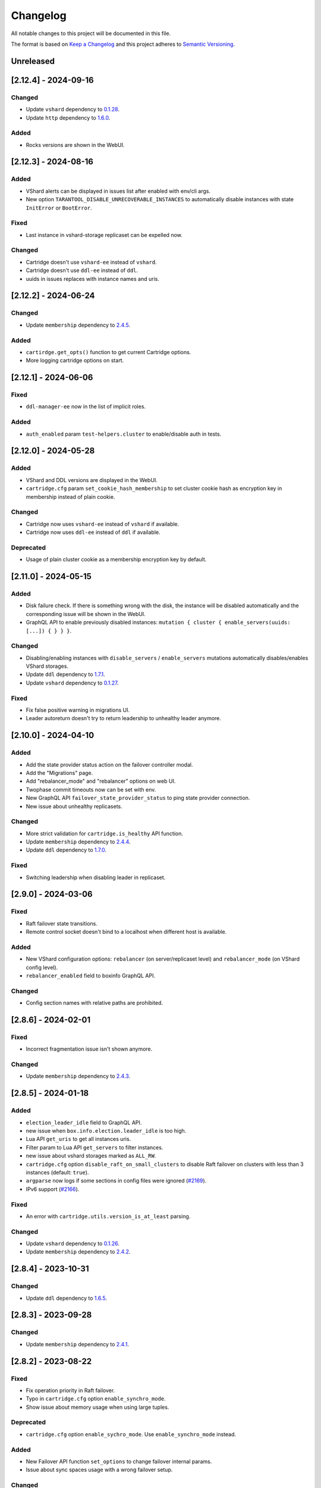 ===============================================================================
Changelog
===============================================================================

All notable changes to this project will be documented in this file.

The format is based on `Keep a Changelog <http://keepachangelog.com/en/1.0.0/>`_
and this project adheres to
`Semantic Versioning <http://semver.org/spec/v2.0.0.html>`_.

-------------------------------------------------------------------------------
Unreleased
-------------------------------------------------------------------------------

-------------------------------------------------------------------------------
[2.12.4] - 2024-09-16
-------------------------------------------------------------------------------

~~~~~~~~~~~~~~~~~~~~~~~~~~~~~~~~~~~~~~~~~~~~~~~~~~~~~~~~~~~~~~~~~~~~~~~~~~~~~~~
Changed
~~~~~~~~~~~~~~~~~~~~~~~~~~~~~~~~~~~~~~~~~~~~~~~~~~~~~~~~~~~~~~~~~~~~~~~~~~~~~~~

- Update ``vshard`` dependency to `0.1.28 <https://github.com/tarantool/vshard/releases/tag/0.1.28>`_.
- Update ``http`` dependency to `1.6.0 <https://github.com/tarantool/http/releases/tag/1.6.0>`_.

~~~~~~~~~~~~~~~~~~~~~~~~~~~~~~~~~~~~~~~~~~~~~~~~~~~~~~~~~~~~~~~~~~~~~~~~~~~~~~~
Added
~~~~~~~~~~~~~~~~~~~~~~~~~~~~~~~~~~~~~~~~~~~~~~~~~~~~~~~~~~~~~~~~~~~~~~~~~~~~~~~

- Rocks versions are shown in the WebUI.

-------------------------------------------------------------------------------
[2.12.3] - 2024-08-16
-------------------------------------------------------------------------------

~~~~~~~~~~~~~~~~~~~~~~~~~~~~~~~~~~~~~~~~~~~~~~~~~~~~~~~~~~~~~~~~~~~~~~~~~~~~~~~
Added
~~~~~~~~~~~~~~~~~~~~~~~~~~~~~~~~~~~~~~~~~~~~~~~~~~~~~~~~~~~~~~~~~~~~~~~~~~~~~~~

- VShard alerts can be displayed in issues list after enabled with env/cli args.

- New option ``TARANTOOL_DISABLE_UNRECOVERABLE_INSTANCES`` to automatically disable
  instances with state ``InitError`` or ``BootError``.

~~~~~~~~~~~~~~~~~~~~~~~~~~~~~~~~~~~~~~~~~~~~~~~~~~~~~~~~~~~~~~~~~~~~~~~~~~~~~~~
Fixed
~~~~~~~~~~~~~~~~~~~~~~~~~~~~~~~~~~~~~~~~~~~~~~~~~~~~~~~~~~~~~~~~~~~~~~~~~~~~~~~

- Last instance in vshard-storage replicaset can be expelled now.

~~~~~~~~~~~~~~~~~~~~~~~~~~~~~~~~~~~~~~~~~~~~~~~~~~~~~~~~~~~~~~~~~~~~~~~~~~~~~~~
Changed
~~~~~~~~~~~~~~~~~~~~~~~~~~~~~~~~~~~~~~~~~~~~~~~~~~~~~~~~~~~~~~~~~~~~~~~~~~~~~~~

- Cartridge doesn't use ``vshard-ee`` instead of ``vshard``.

- Cartridge doesn't use ``ddl-ee`` instead of ``ddl``.

- uuids in issues replaces with instance names and uris.

-------------------------------------------------------------------------------
[2.12.2] - 2024-06-24
-------------------------------------------------------------------------------

~~~~~~~~~~~~~~~~~~~~~~~~~~~~~~~~~~~~~~~~~~~~~~~~~~~~~~~~~~~~~~~~~~~~~~~~~~~~~~~
Changed
~~~~~~~~~~~~~~~~~~~~~~~~~~~~~~~~~~~~~~~~~~~~~~~~~~~~~~~~~~~~~~~~~~~~~~~~~~~~~~~

- Update ``membership`` dependency to `2.4.5 <https://github.com/tarantool/membership/releases/tag/2.4.5>`_.

~~~~~~~~~~~~~~~~~~~~~~~~~~~~~~~~~~~~~~~~~~~~~~~~~~~~~~~~~~~~~~~~~~~~~~~~~~~~~~~
Added
~~~~~~~~~~~~~~~~~~~~~~~~~~~~~~~~~~~~~~~~~~~~~~~~~~~~~~~~~~~~~~~~~~~~~~~~~~~~~~~

- ``cartirdge.get_opts()`` function to get current Cartridge options.

- More logging cartridge options on start.

-------------------------------------------------------------------------------
[2.12.1] - 2024-06-06
-------------------------------------------------------------------------------

~~~~~~~~~~~~~~~~~~~~~~~~~~~~~~~~~~~~~~~~~~~~~~~~~~~~~~~~~~~~~~~~~~~~~~~~~~~~~~~
Fixed
~~~~~~~~~~~~~~~~~~~~~~~~~~~~~~~~~~~~~~~~~~~~~~~~~~~~~~~~~~~~~~~~~~~~~~~~~~~~~~~

- ``ddl-manager-ee`` now in the list of implicit roles.

~~~~~~~~~~~~~~~~~~~~~~~~~~~~~~~~~~~~~~~~~~~~~~~~~~~~~~~~~~~~~~~~~~~~~~~~~~~~~~~
Added
~~~~~~~~~~~~~~~~~~~~~~~~~~~~~~~~~~~~~~~~~~~~~~~~~~~~~~~~~~~~~~~~~~~~~~~~~~~~~~~

- ``auth_enabled`` param ``test-helpers.cluster`` to enable/disable auth in tests.

-------------------------------------------------------------------------------
[2.12.0] - 2024-05-28
-------------------------------------------------------------------------------

~~~~~~~~~~~~~~~~~~~~~~~~~~~~~~~~~~~~~~~~~~~~~~~~~~~~~~~~~~~~~~~~~~~~~~~~~~~~~~~
Added
~~~~~~~~~~~~~~~~~~~~~~~~~~~~~~~~~~~~~~~~~~~~~~~~~~~~~~~~~~~~~~~~~~~~~~~~~~~~~~~

- VShard and DDL versions are displayed in the WebUI.

- ``cartridge.cfg`` param ``set_cookie_hash_membership`` to set
  cluster cookie hash as encryption key in membership instead of
  plain cookie.

~~~~~~~~~~~~~~~~~~~~~~~~~~~~~~~~~~~~~~~~~~~~~~~~~~~~~~~~~~~~~~~~~~~~~~~~~~~~~~~
Changed
~~~~~~~~~~~~~~~~~~~~~~~~~~~~~~~~~~~~~~~~~~~~~~~~~~~~~~~~~~~~~~~~~~~~~~~~~~~~~~~

- Cartridge now uses ``vshard-ee`` instead of ``vshard`` if available.

- Cartridge now uses ``ddl-ee`` instead of ``ddl`` if available.

~~~~~~~~~~~~~~~~~~~~~~~~~~~~~~~~~~~~~~~~~~~~~~~~~~~~~~~~~~~~~~~~~~~~~~~~~~~~~~~
Deprecated
~~~~~~~~~~~~~~~~~~~~~~~~~~~~~~~~~~~~~~~~~~~~~~~~~~~~~~~~~~~~~~~~~~~~~~~~~~~~~~~

- Usage of plain cluster cookie as a membership encryption key by default.

-------------------------------------------------------------------------------
[2.11.0] - 2024-05-15
-------------------------------------------------------------------------------

~~~~~~~~~~~~~~~~~~~~~~~~~~~~~~~~~~~~~~~~~~~~~~~~~~~~~~~~~~~~~~~~~~~~~~~~~~~~~~~
Added
~~~~~~~~~~~~~~~~~~~~~~~~~~~~~~~~~~~~~~~~~~~~~~~~~~~~~~~~~~~~~~~~~~~~~~~~~~~~~~~

- Disk failure check. If there is something wrong with the disk, the instance
  will be disabled automatically and the corresponding issue will be shown
  in the WebUI.

- GraphQL API to enable previously disabled instances:
  ``mutation { cluster { enable_servers(uuids: [...]) { } } }``.

~~~~~~~~~~~~~~~~~~~~~~~~~~~~~~~~~~~~~~~~~~~~~~~~~~~~~~~~~~~~~~~~~~~~~~~~~~~~~~~
Changed
~~~~~~~~~~~~~~~~~~~~~~~~~~~~~~~~~~~~~~~~~~~~~~~~~~~~~~~~~~~~~~~~~~~~~~~~~~~~~~~

- Disabling/enabling instances with ``disable_servers`` / ``enable_servers``
  mutations automatically disables/enables VShard storages.

- Update ``ddl`` dependency to `1.7.1 <https://github.com/tarantool/ddl/releases/tag/1.7.1>`_.

- Update ``vshard`` dependency to `0.1.27 <https://github.com/tarantool/vshard/releases/tag/0.1.27>`_.

~~~~~~~~~~~~~~~~~~~~~~~~~~~~~~~~~~~~~~~~~~~~~~~~~~~~~~~~~~~~~~~~~~~~~~~~~~~~~~~
Fixed
~~~~~~~~~~~~~~~~~~~~~~~~~~~~~~~~~~~~~~~~~~~~~~~~~~~~~~~~~~~~~~~~~~~~~~~~~~~~~~~

- Fix false positive warning in migrations UI.

- Leader autoreturn doesn't try to return leadership to unhealthy leader anymore.

-------------------------------------------------------------------------------
[2.10.0] - 2024-04-10
-------------------------------------------------------------------------------

~~~~~~~~~~~~~~~~~~~~~~~~~~~~~~~~~~~~~~~~~~~~~~~~~~~~~~~~~~~~~~~~~~~~~~~~~~~~~~~
Added
~~~~~~~~~~~~~~~~~~~~~~~~~~~~~~~~~~~~~~~~~~~~~~~~~~~~~~~~~~~~~~~~~~~~~~~~~~~~~~~

- Add the state provider status action on the failover controller modal.

- Add the "Migrations" page.

- Add "rebalancer_mode" and "rebalancer" options on web UI.

- Twophase commit timeouts now can be set with env.

- New GraphQL API ``failover_state_provider_status`` to ping state provider connection.

- New issue about unhealthy replicasets.

~~~~~~~~~~~~~~~~~~~~~~~~~~~~~~~~~~~~~~~~~~~~~~~~~~~~~~~~~~~~~~~~~~~~~~~~~~~~~~~
Changed
~~~~~~~~~~~~~~~~~~~~~~~~~~~~~~~~~~~~~~~~~~~~~~~~~~~~~~~~~~~~~~~~~~~~~~~~~~~~~~~

- More strict validation for ``cartridge.is_healthy`` API function.

- Update ``membership`` dependency to `2.4.4 <https://github.com/tarantool/membership/releases/tag/2.4.4>`_.

- Update ``ddl`` dependency to `1.7.0 <https://github.com/tarantool/ddl/releases/tag/1.7.0>`_.

~~~~~~~~~~~~~~~~~~~~~~~~~~~~~~~~~~~~~~~~~~~~~~~~~~~~~~~~~~~~~~~~~~~~~~~~~~~~~~~
Fixed
~~~~~~~~~~~~~~~~~~~~~~~~~~~~~~~~~~~~~~~~~~~~~~~~~~~~~~~~~~~~~~~~~~~~~~~~~~~~~~~

- Switching leadership when disabling leader in replicaset.

-------------------------------------------------------------------------------
[2.9.0] - 2024-03-06
-------------------------------------------------------------------------------

~~~~~~~~~~~~~~~~~~~~~~~~~~~~~~~~~~~~~~~~~~~~~~~~~~~~~~~~~~~~~~~~~~~~~~~~~~~~~~~
Fixed
~~~~~~~~~~~~~~~~~~~~~~~~~~~~~~~~~~~~~~~~~~~~~~~~~~~~~~~~~~~~~~~~~~~~~~~~~~~~~~~

- Raft failover state transitions.

- Remote control socket doesn't bind to a localhost when different host is available.

~~~~~~~~~~~~~~~~~~~~~~~~~~~~~~~~~~~~~~~~~~~~~~~~~~~~~~~~~~~~~~~~~~~~~~~~~~~~~~~
Added
~~~~~~~~~~~~~~~~~~~~~~~~~~~~~~~~~~~~~~~~~~~~~~~~~~~~~~~~~~~~~~~~~~~~~~~~~~~~~~~

- New VShard configuration options: ``rebalancer`` (on server/replicaset level)
  and ``rebalancer_mode`` (on VShard config level).

- ``rebalancer_enabled`` field to boxinfo GraphQL API.

~~~~~~~~~~~~~~~~~~~~~~~~~~~~~~~~~~~~~~~~~~~~~~~~~~~~~~~~~~~~~~~~~~~~~~~~~~~~~~~
Changed
~~~~~~~~~~~~~~~~~~~~~~~~~~~~~~~~~~~~~~~~~~~~~~~~~~~~~~~~~~~~~~~~~~~~~~~~~~~~~~~

- Config section names with relative paths are prohibited.

-------------------------------------------------------------------------------
[2.8.6] - 2024-02-01
-------------------------------------------------------------------------------

~~~~~~~~~~~~~~~~~~~~~~~~~~~~~~~~~~~~~~~~~~~~~~~~~~~~~~~~~~~~~~~~~~~~~~~~~~~~~~~
Fixed
~~~~~~~~~~~~~~~~~~~~~~~~~~~~~~~~~~~~~~~~~~~~~~~~~~~~~~~~~~~~~~~~~~~~~~~~~~~~~~~

- Incorrect fragmentation issue isn't shown anymore.

~~~~~~~~~~~~~~~~~~~~~~~~~~~~~~~~~~~~~~~~~~~~~~~~~~~~~~~~~~~~~~~~~~~~~~~~~~~~~~~
Changed
~~~~~~~~~~~~~~~~~~~~~~~~~~~~~~~~~~~~~~~~~~~~~~~~~~~~~~~~~~~~~~~~~~~~~~~~~~~~~~~

- Update ``membership`` dependency to `2.4.3 <https://github.com/tarantool/membership/releases/tag/2.4.3>`_.

-------------------------------------------------------------------------------
[2.8.5] - 2024-01-18
-------------------------------------------------------------------------------

~~~~~~~~~~~~~~~~~~~~~~~~~~~~~~~~~~~~~~~~~~~~~~~~~~~~~~~~~~~~~~~~~~~~~~~~~~~~~~~
Added
~~~~~~~~~~~~~~~~~~~~~~~~~~~~~~~~~~~~~~~~~~~~~~~~~~~~~~~~~~~~~~~~~~~~~~~~~~~~~~~

- ``election_leader_idle`` field to GraphQL API.

- new issue when ``box.info.election.leader_idle`` is too high.

- Lua API ``get_uris`` to get all instances uris.

- Filter param to Lua API ``get_servers`` to filter instances.

- new issue about vshard storages marked as ``ALL_RW``.

- ``cartridge.cfg`` option ``disable_raft_on_small_clusters`` to disable Raft
  failover on clusters with less than 3 instances (default: ``true``).

- ``argparse`` now logs if some sections in config files were ignored
  (`#2169 <https://github.com/tarantool/cartridge/issues/2169>`_).

- IPv6 support (`#2166 <https://github.com/tarantool/cartridge/issues/2166>`_).

~~~~~~~~~~~~~~~~~~~~~~~~~~~~~~~~~~~~~~~~~~~~~~~~~~~~~~~~~~~~~~~~~~~~~~~~~~~~~~~
Fixed
~~~~~~~~~~~~~~~~~~~~~~~~~~~~~~~~~~~~~~~~~~~~~~~~~~~~~~~~~~~~~~~~~~~~~~~~~~~~~~~

- An error with ``cartridge.utils.version_is_at_least`` parsing.

~~~~~~~~~~~~~~~~~~~~~~~~~~~~~~~~~~~~~~~~~~~~~~~~~~~~~~~~~~~~~~~~~~~~~~~~~~~~~~~
Changed
~~~~~~~~~~~~~~~~~~~~~~~~~~~~~~~~~~~~~~~~~~~~~~~~~~~~~~~~~~~~~~~~~~~~~~~~~~~~~~~

- Update ``vshard`` dependency to `0.1.26 <https://github.com/tarantool/vshard/releases/tag/0.1.26>`_.

- Update ``membership`` dependency to `2.4.2 <https://github.com/tarantool/membership/releases/tag/2.4.2>`_.

-------------------------------------------------------------------------------
[2.8.4] - 2023-10-31
-------------------------------------------------------------------------------

~~~~~~~~~~~~~~~~~~~~~~~~~~~~~~~~~~~~~~~~~~~~~~~~~~~~~~~~~~~~~~~~~~~~~~~~~~~~~~~
Changed
~~~~~~~~~~~~~~~~~~~~~~~~~~~~~~~~~~~~~~~~~~~~~~~~~~~~~~~~~~~~~~~~~~~~~~~~~~~~~~~

- Update ``ddl`` dependency to `1.6.5 <https://github.com/tarantool/ddl/releases/tag/1.6.5>`_.

-------------------------------------------------------------------------------
[2.8.3] - 2023-09-28
-------------------------------------------------------------------------------

~~~~~~~~~~~~~~~~~~~~~~~~~~~~~~~~~~~~~~~~~~~~~~~~~~~~~~~~~~~~~~~~~~~~~~~~~~~~~~~
Changed
~~~~~~~~~~~~~~~~~~~~~~~~~~~~~~~~~~~~~~~~~~~~~~~~~~~~~~~~~~~~~~~~~~~~~~~~~~~~~~~

- Update ``membership`` dependency to `2.4.1 <https://github.com/tarantool/membership/releases/tag/2.4.1>`_.

-------------------------------------------------------------------------------
[2.8.2] - 2023-08-22
-------------------------------------------------------------------------------

~~~~~~~~~~~~~~~~~~~~~~~~~~~~~~~~~~~~~~~~~~~~~~~~~~~~~~~~~~~~~~~~~~~~~~~~~~~~~~~
Fixed
~~~~~~~~~~~~~~~~~~~~~~~~~~~~~~~~~~~~~~~~~~~~~~~~~~~~~~~~~~~~~~~~~~~~~~~~~~~~~~~

- Fix operation priority in Raft failover.

- Typo in ``cartridge.cfg`` option ``enable_synchro_mode``.

- Show issue about memory usage when using large tuples.

~~~~~~~~~~~~~~~~~~~~~~~~~~~~~~~~~~~~~~~~~~~~~~~~~~~~~~~~~~~~~~~~~~~~~~~~~~~~~~~
Deprecated
~~~~~~~~~~~~~~~~~~~~~~~~~~~~~~~~~~~~~~~~~~~~~~~~~~~~~~~~~~~~~~~~~~~~~~~~~~~~~~~

- ``cartridge.cfg`` option ``enable_sychro_mode``. Use ``enable_synchro_mode``
  instead.

~~~~~~~~~~~~~~~~~~~~~~~~~~~~~~~~~~~~~~~~~~~~~~~~~~~~~~~~~~~~~~~~~~~~~~~~~~~~~~~
Added
~~~~~~~~~~~~~~~~~~~~~~~~~~~~~~~~~~~~~~~~~~~~~~~~~~~~~~~~~~~~~~~~~~~~~~~~~~~~~~~

- New Failover API function ``set_options`` to change failover internal params.

- Issue about sync spaces usage with a wrong failover setup.

~~~~~~~~~~~~~~~~~~~~~~~~~~~~~~~~~~~~~~~~~~~~~~~~~~~~~~~~~~~~~~~~~~~~~~~~~~~~~~~
Changed
~~~~~~~~~~~~~~~~~~~~~~~~~~~~~~~~~~~~~~~~~~~~~~~~~~~~~~~~~~~~~~~~~~~~~~~~~~~~~~~

- Don't perform invalid format check in Tarantool 2.10.4 and above.

- Throw an error when using Tarantool 3.

-------------------------------------------------------------------------------
[2.8.1] - 2023-07-20
-------------------------------------------------------------------------------

~~~~~~~~~~~~~~~~~~~~~~~~~~~~~~~~~~~~~~~~~~~~~~~~~~~~~~~~~~~~~~~~~~~~~~~~~~~~~~~
Changed
~~~~~~~~~~~~~~~~~~~~~~~~~~~~~~~~~~~~~~~~~~~~~~~~~~~~~~~~~~~~~~~~~~~~~~~~~~~~~~~

- Update ``ddl`` dependency to `1.6.4 <https://github.com/tarantool/ddl/releases/tag/1.6.4>`_.

- Update ``cartridge-metrics-role`` dependency to `0.1.1 <https://github.com/tarantool/cartridge-metrics-role/releases/tag/0.1.1>`_.

- Don't require systemd to default to syslog logging. Only check that syslog UNIX socket is available.

- Fix syslog UNIX socket check for older RHEL-based distros: check both SOCK_STREAM and SOCK_DGRAM.

-------------------------------------------------------------------------------
[2.8.0] - 2023-05-25
-------------------------------------------------------------------------------

~~~~~~~~~~~~~~~~~~~~~~~~~~~~~~~~~~~~~~~~~~~~~~~~~~~~~~~~~~~~~~~~~~~~~~~~~~~~~~~
Changed
~~~~~~~~~~~~~~~~~~~~~~~~~~~~~~~~~~~~~~~~~~~~~~~~~~~~~~~~~~~~~~~~~~~~~~~~~~~~~~~

- Update ``http`` dependency to `1.5.0 <https://github.com/tarantool/http/releases/tag/1.5.0>`_.

- Update ``graphql`` dependency to `0.3.0 <https://github.com/tarantool/graphql/releases/tag/0.3.0>`_.

- Update ``checks`` dependency to `3.3.0 <https://github.com/tarantool/checks/releases/tag/3.3.0>`_.

- Update ``vshard`` dependency to `0.1.24 <https://github.com/tarantool/vshard/releases/tag/0.1.24>`_.

- Call ``box.ctl.promote`` in stateful failover (`#1372 <https://github.com/tarantool/cartridge/issues/1372>`_).
  Can be enabled by ``cartridge.cfg`` option ``enable_sychro_mode``.

- Call ``box.ctl.demote`` when raft failover is disabled.

- Remove expelled instances from ``box.space._cluster`` before replication changes
  (`#1948 <https://github.com/tarantool/cartridge/issues/1948>`_).

- Allow to call ``box.ctl.promote`` on any instance
  (`#2079 <https://github.com/tarantool/cartridge/issues/2079>`_).

~~~~~~~~~~~~~~~~~~~~~~~~~~~~~~~~~~~~~~~~~~~~~~~~~~~~~~~~~~~~~~~~~~~~~~~~~~~~~~~
Added
~~~~~~~~~~~~~~~~~~~~~~~~~~~~~~~~~~~~~~~~~~~~~~~~~~~~~~~~~~~~~~~~~~~~~~~~~~~~~~~

- ``cartridge.roles.metrics`` role (`tarantool#7725 <https://github.com/tarantool/tarantool/issues/7725>`_)
  added as an external dependency ``cartridge-metrics-role`` `0.1.0 <https://github.com/tarantool/cartridge-metrics-role>`_.

- Versioning support (`tarantool/roadmap-internal#204 <https://github.com/tarantool/roadmap-internal/issues/204>`_).

- ``rpc_call`` supports ``is_async`` net.box option.

- New issue about expelled instances that still in ``box.space._cluster``.

- Allow to list several instances (comma-separated) in ``bootstrap_from``.

- New argparse type ``json`` and several new parameters from Tarantool 2.11
  (`#2102 <https://github.com/tarantool/cartridge/issues/2102>`_).

~~~~~~~~~~~~~~~~~~~~~~~~~~~~~~~~~~~~~~~~~~~~~~~~~~~~~~~~~~~~~~~~~~~~~~~~~~~~~~~
Fixed
~~~~~~~~~~~~~~~~~~~~~~~~~~~~~~~~~~~~~~~~~~~~~~~~~~~~~~~~~~~~~~~~~~~~~~~~~~~~~~~

- Compatibility with metrics in feedback (`#2033 <https://github.com/tarantool/cartridge/issues/2033>`_).

- Display correct ``listen`` in WebUI when using iproto ssl (`#2051 <https://github.com/tarantool/cartridge/issues/2051>`_).

- Incorrect memory statistics in WebUI when using large tuples.

~~~~~~~~~~~~~~~~~~~~~~~~~~~~~~~~~~~~~~~~~~~~~~~~~~~~~~~~~~~~~~~~~~~~~~~~~~~~~~~
Removed
~~~~~~~~~~~~~~~~~~~~~~~~~~~~~~~~~~~~~~~~~~~~~~~~~~~~~~~~~~~~~~~~~~~~~~~~~~~~~~~

- Previously unused labels validation. You can return logging of invalid labels
  by setting global ``__cartridge_log_invalid_labels`` to true.

-------------------------------------------------------------------------------
[2.7.9] - 2023-04-06
-------------------------------------------------------------------------------

~~~~~~~~~~~~~~~~~~~~~~~~~~~~~~~~~~~~~~~~~~~~~~~~~~~~~~~~~~~~~~~~~~~~~~~~~~~~~~~
Changed
~~~~~~~~~~~~~~~~~~~~~~~~~~~~~~~~~~~~~~~~~~~~~~~~~~~~~~~~~~~~~~~~~~~~~~~~~~~~~~~

- ``fragmentation_threshold_full`` in issues increased up to 100%. The behaviour
  can be changed with ``set_limits`` function.

- Update ``vshard`` dependency to `0.1.23 <https://github.com/tarantool/vshard/releases/tag/0.1.23>`_.

~~~~~~~~~~~~~~~~~~~~~~~~~~~~~~~~~~~~~~~~~~~~~~~~~~~~~~~~~~~~~~~~~~~~~~~~~~~~~~~
Fixed
~~~~~~~~~~~~~~~~~~~~~~~~~~~~~~~~~~~~~~~~~~~~~~~~~~~~~~~~~~~~~~~~~~~~~~~~~~~~~~~

- Allow to promote instances without electable configuration (`#2062 <https://github.com/tarantool/cartridge/issues/2062>`_).

- Compression suggestion: fix instances freezing. Skip indexes compressing.
  (`#2041 <https://github.com/tarantool/cartridge/issues/2041>`_).

-------------------------------------------------------------------------------
[2.7.8] - 2023-01-27 - Update to this release is broken
-------------------------------------------------------------------------------

~~~~~~~~~~~~~~~~~~~~~~~~~~~~~~~~~~~~~~~~~~~~~~~~~~~~~~~~~~~~~~~~~~~~~~~~~~~~~~~
Added
~~~~~~~~~~~~~~~~~~~~~~~~~~~~~~~~~~~~~~~~~~~~~~~~~~~~~~~~~~~~~~~~~~~~~~~~~~~~~~~

- Ability to limit incoming connections on ``vshard-router`` by the argparse option
  ``TARANTOOL_CONNECTIONS_LIMIT`` or ``--connections-limit``
  (`#1971 <https://github.com/tarantool/cartridge/issues/1971>`_).

- "Suggestions" button with a compression suggestions info in WebUI
  (`#1913 <https://github.com/tarantool/cartridge/issues/1913>`_).

- Add ``app_name`` and ``app_version`` to feedback.

- etcd v3 support in ``test-helpers.etcd`` (with ``ETCD_ENABLE_V2=true``).

- Show tarantool edition version in WebUI.

- ``fetch_schema`` option to ``cartridge.pool.connect``.

- ``check_cookie_hash`` parameter in stateful failover configuration
  (`#1765 <https://github.com/tarantool/cartridge/issues/1765>`_).

~~~~~~~~~~~~~~~~~~~~~~~~~~~~~~~~~~~~~~~~~~~~~~~~~~~~~~~~~~~~~~~~~~~~~~~~~~~~~~~
Changed
~~~~~~~~~~~~~~~~~~~~~~~~~~~~~~~~~~~~~~~~~~~~~~~~~~~~~~~~~~~~~~~~~~~~~~~~~~~~~~~

- Update ``http`` dependency to `1.4.0 <https://github.com/tarantool/http/releases/tag/1.4.0>`_.

- Update ``checks`` dependency to `3.2.0 <https://github.com/tarantool/checks/releases/tag/3.2.0>`_.

- Limits of memory issues decreased. Cartridge now produce an issue when at least
  one of memory ratio is higher than 95%.

~~~~~~~~~~~~~~~~~~~~~~~~~~~~~~~~~~~~~~~~~~~~~~~~~~~~~~~~~~~~~~~~~~~~~~~~~~~~~~~
Fixed
~~~~~~~~~~~~~~~~~~~~~~~~~~~~~~~~~~~~~~~~~~~~~~~~~~~~~~~~~~~~~~~~~~~~~~~~~~~~~~~

- Use default values of ``replication_connect_quorum`` and
  ``replication_sync_timeout`` in first ``box.cfg`` call.

- Lowercase ``transport`` param to handle different cases of value (`#2021 <https://github.com/tarantool/cartridge/issues/2021>`_).

- Check hash of cluster cookie on stateful failover configuration
  (`#1765 <https://github.com/tarantool/cartridge/issues/1765>`_).

-------------------------------------------------------------------------------
[2.7.7] - 2022-12-09 - Update to this release is broken
-------------------------------------------------------------------------------

~~~~~~~~~~~~~~~~~~~~~~~~~~~~~~~~~~~~~~~~~~~~~~~~~~~~~~~~~~~~~~~~~~~~~~~~~~~~~~~
Changed
~~~~~~~~~~~~~~~~~~~~~~~~~~~~~~~~~~~~~~~~~~~~~~~~~~~~~~~~~~~~~~~~~~~~~~~~~~~~~~~

- Update ``graphql`` dependency to `0.2.0 <https://github.com/tarantool/graphql/releases/tag/0.2.0>`_.

- Disable Raft failover on replicasets where number of instances less than 3
  (`#1914 <https://github.com/tarantool/cartridge/issues/1914>`_).

- Check Raft failover availability on validate_config (`#1916 <https://github.com/tarantool/cartridge/issues/1916>`_).

- Forbid to enable Raft failover with ``ALL_RW`` replicasets (`#1927 <https://github.com/tarantool/cartridge/issues/1927>`_).

- Disabled instances won't appear as leaders (`#1930 <https://github.com/tarantool/cartridge/issues/1930>`_).

- Mask failover password in WebUI and GraphQL API (`#1960 <https://github.com/tarantool/cartridge/issues/1960>`_).

~~~~~~~~~~~~~~~~~~~~~~~~~~~~~~~~~~~~~~~~~~~~~~~~~~~~~~~~~~~~~~~~~~~~~~~~~~~~~~~
Added
~~~~~~~~~~~~~~~~~~~~~~~~~~~~~~~~~~~~~~~~~~~~~~~~~~~~~~~~~~~~~~~~~~~~~~~~~~~~~~~

- Add instance labels to web UI (`#1962 <https://github.com/tarantool/cartridge/issues/1962>`_).

- Allow to make nodes unelectable (restrict it to become a leader) in WebUI,
  GraphQL and Lua API (`#1843 <https://github.com/tarantool/cartridge/issues/1843>`_).

- Allow to bootstrap cartridge from existing cluster via argparse option
  ``TARANTOOL_BOOTSTRAP_FROM`` or ``--bootstrap_from`` (`#1842 <https://github.com/tarantool/cartridge/issues/1842>`_).

- ``election_state``, ``election_mode`` and ``synchro_queue_owner`` to GraphQL
  (`#1925 <https://github.com/tarantool/cartridge/issues/1925>`_).

- ``O_SYNC`` flag for ClusterwideConfig.save (`#1939 <https://github.com/tarantool/cartridge/issues/1939>`_).

- Introduced way to filter instances by labels in rpc calls (`#1957 <https://github.com/tarantool/cartridge/issues/1957>`_).
  You can mark certain instances with the same role with different labels,
  and then make an rpc call with label. Adding labels is possible via the
  edit_topology method or via graphql.
  ``rpc.call('role', 'func', {}, { labels = { ['msk'] = 'dc' } })``
  ``rpc.get_candidates('role', { labels = { ['msk'] = 'dc', ['meta'] = 'runner' } })``
  ``rpc.get_connection('role', { labels = { ['msk'] = 'dc' } })``

- "Beta" tag for failover selector in WebUI (`#1961 <https://github.com/tarantool/cartridge/issues/1961>`_).

- Compression suggestion, see
  `#1911 <https://github.com/tarantool/cartridge/issues/1911>`_.

- Leader autoreturn feature for stateful failover (`#1942 <https://github.com/tarantool/cartridge/issues/1942>`_).

- Add password decryption for ssl private key (`#1983 <https://github.com/tarantool/cartridge/issues/1983>`_).

- Add disable flag to not passing error stack to web (`#1932 <https://github.com/tarantool/cartridge/issues/1932>`_).

- New issues about invalid space format. Check is performed while recovering from snapshot in Tarantool 2.x.x
  and can be performed manually with ``require('cartridge.invalid-format').run_check()`` in runtime
  (`#1985 <https://github.com/tarantool/cartridge/issues/1985>`_).

- Descriptions to Vinyl parameters and ``http_address`` in WebUI (`#1803 <https://github.com/tarantool/cartridge/issues/1803>`_).

~~~~~~~~~~~~~~~~~~~~~~~~~~~~~~~~~~~~~~~~~~~~~~~~~~~~~~~~~~~~~~~~~~~~~~~~~~~~~~~
Fixed
~~~~~~~~~~~~~~~~~~~~~~~~~~~~~~~~~~~~~~~~~~~~~~~~~~~~~~~~~~~~~~~~~~~~~~~~~~~~~~~

- Fix tarantool binds to 0.0.0.0 despite advertise_uri settings (`#1890 <https://github.com/tarantool/cartridge/issues/1890>`_).

- Reduce count of ``box.info`` calls (`#1924 <https://github.com/tarantool/cartridge/issues/1924>`_).

- Incorrect calculation of Raft leader (`#1943 <https://github.com/tarantool/cartridge/issues/1943>`_).

- Fix ``member_is_healthy`` conditions to prevent send requests to non-role-configured node (`#1949 <https://github.com/tarantool/cartridge/issues/1949>`_).

- ``vshard-storage`` ``apply_config`` won't change order in ``box.cfg.replication`` (`#1950 <https://github.com/tarantool/cartridge/issues/1950>`_).

- Allow to use ``box.NULL`` as label value.

~~~~~~~~~~~~~~~~~~~~~~~~~~~~~~~~~~~~~~~~~~~~~~~~~~~~~~~~~~~~~~~~~~~~~~~~~~~~~~~
Deprecated
~~~~~~~~~~~~~~~~~~~~~~~~~~~~~~~~~~~~~~~~~~~~~~~~~~~~~~~~~~~~~~~~~~~~~~~~~~~~~~~

- Usage of invalid labels (`#1980 <https://github.com/tarantool/cartridge/issues/1980>`_).

- Deprecate eventual failover (`#1984 <https://github.com/tarantool/cartridge/issues/1984>`_).

- Usage of invalid space formats in cartridge (`#1985 <https://github.com/tarantool/cartridge/issues/1985>`_).
  See `#1985 <https://github.com/tarantool/tarantool/wiki/Fix-illegal-field-type-in-a-space-format-when-upgrading-to-2.10.4>`_
  for details.

-------------------------------------------------------------------------------
[2.7.6] - 2022-08-22
-------------------------------------------------------------------------------

~~~~~~~~~~~~~~~~~~~~~~~~~~~~~~~~~~~~~~~~~~~~~~~~~~~~~~~~~~~~~~~~~~~~~~~~~~~~~~~
Added
~~~~~~~~~~~~~~~~~~~~~~~~~~~~~~~~~~~~~~~~~~~~~~~~~~~~~~~~~~~~~~~~~~~~~~~~~~~~~~~

- Add "Promote a leader" action in WebUI in Raft failover mode (`#1853 <https://github.com/tarantool/cartridge/issues/1853>`_).

- Introduced SSL support for Tarantool Enterprise from 2.10.2 (`#1838 <https://github.com/tarantool/cartridge/issues/1838>`_).

- Introduced Remote Control Suspend/Resume methods to pause producing requests
  (`#1878 <https://github.com/tarantool/cartridge/issues/1878>`_).

~~~~~~~~~~~~~~~~~~~~~~~~~~~~~~~~~~~~~~~~~~~~~~~~~~~~~~~~~~~~~~~~~~~~~~~~~~~~~~~
Fixed
~~~~~~~~~~~~~~~~~~~~~~~~~~~~~~~~~~~~~~~~~~~~~~~~~~~~~~~~~~~~~~~~~~~~~~~~~~~~~~~

- Fix multitype argparse params.

- Remove expelled instances from state provider (`#1875 <https://github.com/tarantool/cartridge/issues/1875>`_).

~~~~~~~~~~~~~~~~~~~~~~~~~~~~~~~~~~~~~~~~~~~~~~~~~~~~~~~~~~~~~~~~~~~~~~~~~~~~~~~
Changed
~~~~~~~~~~~~~~~~~~~~~~~~~~~~~~~~~~~~~~~~~~~~~~~~~~~~~~~~~~~~~~~~~~~~~~~~~~~~~~~

- Update ``http`` dependency to `1.3.0 <https://github.com/tarantool/http/releases/tag/1.3.0>`_.

- Update ``ddl`` dependency to `1.6.2 <https://github.com/tarantool/ddl/releases/tag/1.6.2>`_.

- Update ``vshard`` dependency to `0.1.21 <https://github.com/tarantool/vshard/releases/tag/0.1.21>`_.

- Update frontend dependencies.

-------------------------------------------------------------------------------
[2.7.5] - 2022-06-28
-------------------------------------------------------------------------------

~~~~~~~~~~~~~~~~~~~~~~~~~~~~~~~~~~~~~~~~~~~~~~~~~~~~~~~~~~~~~~~~~~~~~~~~~~~~~~~
Added
~~~~~~~~~~~~~~~~~~~~~~~~~~~~~~~~~~~~~~~~~~~~~~~~~~~~~~~~~~~~~~~~~~~~~~~~~~~~~~~

- Introduced new failover mode: Raft-based failover (`#1233 <https://github.com/tarantool/cartridge/issues/1233>`_).
  The replicaset leader is chosen by
  built-in Raft, then the other replicasets get information about leader change
  from membership. It's needed to use Cartridge RPC calls. The user can control
  the election mode of an instance by the argparse option ``TARANTOOL_ELECTION_MODE``
  or ``--election-mode``.

- Promotion API for Raft failover (`#1233 <https://github.com/tarantool/cartridge/issues/1233>`_):
  :ref:`cartridge.failover_promote <cartridge.failover_promote>` in Lua or
  ``mutation {cluster{failover_promote()}}`` in GraphQL,
  which calls ``box.ctl.promote`` on the specified instances.
  Note that ``box.ctl.promote`` starts fair elections, so some other instance
  may become the leader in the replicaset.

- Tarantool Raft options and Tarantool 2.10 ``box.cfg`` options are supported in argparse
  (`#1826 <https://github.com/tarantool/cartridge/issues/1826>`_).

~~~~~~~~~~~~~~~~~~~~~~~~~~~~~~~~~~~~~~~~~~~~~~~~~~~~~~~~~~~~~~~~~~~~~~~~~~~~~~~
Changed
~~~~~~~~~~~~~~~~~~~~~~~~~~~~~~~~~~~~~~~~~~~~~~~~~~~~~~~~~~~~~~~~~~~~~~~~~~~~~~~

- Update ``vshard`` dependency to `0.1.20 <https://github.com/tarantool/vshard/releases/tag/0.1.20>`_.

- Failover suppressing (`#1758 <https://github.com/tarantool/cartridge/issues/1758>`_).
  If enabled (by ``enable_failover_suppressing`` parameter
  in ``cartridge.cfg``) then allows to automatically pause failover in runtime.
  It configures with ``failover_suppress_threshold`` and
  ``failover_suppress_timeout`` options of argparse.

- Revert argparse throws an error when it encouters ``instance_name`` missing in
  instances.yml.

- Update ``ddl`` to `1.6.1 <https://github.com/tarantool/ddl/releases/tag/1.6.1>`_.

- Disable schema fetch for ``cartridge.pool`` connections (`#1750 <https://github.com/tarantool/cartridge/issues/1750>`_).

~~~~~~~~~~~~~~~~~~~~~~~~~~~~~~~~~~~~~~~~~~~~~~~~~~~~~~~~~~~~~~~~~~~~~~~~~~~~~~~
Fixed
~~~~~~~~~~~~~~~~~~~~~~~~~~~~~~~~~~~~~~~~~~~~~~~~~~~~~~~~~~~~~~~~~~~~~~~~~~~~~~~

- Disable ``vshard.storage`` in case of ``OperationError`` (`#1411 <https://github.com/tarantool/cartridge/issues/1411>`_).

~~~~~~~~~~~~~~~~~~~~~~~~~~~~~~~~~~~~~~~~~~~~~~~~~~~~~~~~~~~~~~~~~~~~~~~~~~~~~~~
Deprecated
~~~~~~~~~~~~~~~~~~~~~~~~~~~~~~~~~~~~~~~~~~~~~~~~~~~~~~~~~~~~~~~~~~~~~~~~~~~~~~~

- ``vshard`` config option ``collect_lua_garbage`` (`#1814 <https://github.com/tarantool/cartridge/issues/1814>`_).

-------------------------------------------------------------------------------
[2.7.4] - 2022-04-11
-------------------------------------------------------------------------------

~~~~~~~~~~~~~~~~~~~~~~~~~~~~~~~~~~~~~~~~~~~~~~~~~~~~~~~~~~~~~~~~~~~~~~~~~~~~~~~
Added
~~~~~~~~~~~~~~~~~~~~~~~~~~~~~~~~~~~~~~~~~~~~~~~~~~~~~~~~~~~~~~~~~~~~~~~~~~~~~~~

- ``swim_period`` argument to the test-helpers (`#1592 <https://github.com/tarantool/cartridge/issues/1592>`_).

- ``http_port``, ``http_host`` and ``webui_prefix`` to graphql and webui
  (`#622 <https://github.com/tarantool/cartridge/issues/622>`_,
  `#1527 <https://github.com/tarantool/cartridge/issues/1527>`_).

- Unit tests for the Failover modal.

- Add ``get_servers``, ``get_replicasets`` and ``get_enabled_roles_without_deps`` API
  (`#1624 <https://github.com/tarantool/cartridge/issues/1624>`_,
  `#1722 <https://github.com/tarantool/cartridge/issues/1722>`_).

- Logging of configuration options on start and boot instance
  (`#1557 <https://github.com/tarantool/cartridge/issues/1557>`_).

- ``app_version`` field to graphql and webui. It filled from ``VERSION.lua``
  file in the root of cartridge app (`#1367 <https://github.com/tarantool/cartridge/issues/1367>`_).

- Param ``opts`` to ``Server:upload_config`` in ``test-helpers`` and pass it
  to ``http_request`` (`#1321 <https://github.com/tarantool/cartridge/issues/1321>`_).

- Setters ans getters for timeout options in ``twophase.lua``
  (`#1440 <https://github.com/tarantool/cartridge/issues/1440>`_):
  ``netbox_call_timeout``, ``upload_config_timeout``, ``validate_config_timeout``, ``apply_config_timeout``.

- New tests cases (`#892 <https://github.com/tarantool/cartridge/issues/892>`_,
  `#944 <https://github.com/tarantool/cartridge/issues/944>`_,
  `#1473 <https://github.com/tarantool/cartridge/issues/1473>`_,
  `#1726 <https://github.com/tarantool/cartridge/issues/1726>`_).

- ``test-helpers.Cluster:server_by_role`` method (`#1615 <https://github.com/tarantool/cartridge/issues/1615>`_).

- Allow to extract filename from http request body (`#1613 <https://github.com/tarantool/cartridge/issues/1613>`_).

- Testing on Tarantool pre-release version.

- ``box.info.ro_reason`` and ``box.info.replication.X.downstream.lag``
  to boxinfo API (`#1721 <https://github.com/tarantool/cartridge/issues/1721>`_).

- Ability to set multiple types for Cartridge arguments.
  Types are split by separator ``|``,  e.g. ``string|number``
  (`#1651 <https://github.com/tarantool/cartridge/issues/1651>`_).

- Downgrade test (`#1397 <https://github.com/tarantool/cartridge/issues/1397>`_).

- Vshard weight parameter to ``test-helpers.Cluster.replicasets``
  (`#1743 <https://github.com/tarantool/cartridge/issues/1743>`_).

- Add logging for role machinery (`#1745 <https://github.com/tarantool/cartridge/issues/1745>`_).

- Export vshard config in Lua API (`#1761 <https://github.com/tarantool/cartridge/issues/1761>`_).

- New ``failover_promote`` option ``skip_error_on_change`` to skip etcd error
  when vclockkeeper was changed between ``set_vclokkeeper`` calls
  (`#1399 <https://github.com/tarantool/cartridge/issues/1399>`_).

- Allow to pause failover at runtime, with Lua API and GraphQL
  (`#1763 <https://github.com/tarantool/cartridge/issues/1763>`_).

- Allow to block roles reload at runtime, with Lua API
  (`#1219 <https://github.com/tarantool/cartridge/issues/1219>`_).

~~~~~~~~~~~~~~~~~~~~~~~~~~~~~~~~~~~~~~~~~~~~~~~~~~~~~~~~~~~~~~~~~~~~~~~~~~~~~~~
Changed
~~~~~~~~~~~~~~~~~~~~~~~~~~~~~~~~~~~~~~~~~~~~~~~~~~~~~~~~~~~~~~~~~~~~~~~~~~~~~~~

- Update ``http`` dependency to `1.2.0 <https://github.com/tarantool/http/releases/tag/1.2.0>`_.

- Allow to bootstrap vshard groups partially (`#1148 <https://github.com/tarantool/cartridge/issues/1148>`_).

- Use effector for business logic and storing Cluster page data (models folder).

- Rewrite all Cluster page components using typescript.

- Improve the error message in login dialog.

- Use core as a node module instead of a window scope object.

- Update ``frontend-core`` dependency to 8.1.0.

- Update ``graphql`` dependency to `0.1.4 <https://github.com/tarantool/graphql/releases/tag/0.1.4>`_ .

- Bind remote control socket to ``advertise_uri`` (`#1495 <https://github.com/tarantool/cartridge/issues/1495>`_).

- The new compact design of the Cluster page.

- Update ``vshard`` dependency to `0.1.19 <https://github.com/tarantool/graphql/vshard/tag/0.1.19>`_.

- Change type of ``replication_synchro_quorum`` in argparse to ``string|number``.

- Update ``ddl`` dependency to `1.6.0 <https://github.com/tarantool/ddl/releases/tag/1.6.0>`_.

~~~~~~~~~~~~~~~~~~~~~~~~~~~~~~~~~~~~~~~~~~~~~~~~~~~~~~~~~~~~~~~~~~~~~~~~~~~~~~~
Fixed
~~~~~~~~~~~~~~~~~~~~~~~~~~~~~~~~~~~~~~~~~~~~~~~~~~~~~~~~~~~~~~~~~~~~~~~~~~~~~~~

- Fix joining an instance when leader is not the first instance from leaders_order
  (`#1204 <https://github.com/tarantool/cartridge/issues/1204>`_).

- Fix the incorrect number of total buckets on the replication server in webui
  (`#1176 <https://github.com/tarantool/cartridge/issues/1176>`_).

- Fix GraphQL query ``auth_params.username`` returns empty string instead of ``username``.

- Flaky tests (`#1538 <https://github.com/tarantool/cartridge/issues/1538>`_,
  `#1569 <https://github.com/tarantool/cartridge/issues/1569>`_,
  `#1590 <https://github.com/tarantool/cartridge/issues/1590>`_,
  `#1594 <https://github.com/tarantool/cartridge/issues/1594>`_,
  `#1599 <https://github.com/tarantool/cartridge/issues/1599>`_,
  `#1602 <https://github.com/tarantool/cartridge/issues/1602>`_,
  `#1656 <https://github.com/tarantool/cartridge/issues/1656>`_,
  `#1657 <https://github.com/tarantool/cartridge/issues/1657>`_,
  `#1658 <https://github.com/tarantool/cartridge/issues/1658>`_,
  `#1664 <https://github.com/tarantool/cartridge/issues/1664>`_,
  `#1671 <https://github.com/tarantool/cartridge/issues/1671>`_,
  `#1681 <https://github.com/tarantool/cartridge/issues/1681>`_,
  `#1682 <https://github.com/tarantool/cartridge/issues/1682>`_,
  `#1683 <https://github.com/tarantool/cartridge/issues/1683>`_,
  `#1703 <https://github.com/tarantool/cartridge/issues/1703>`_,
  `#1709 <https://github.com/tarantool/cartridge/issues/1709>`_,
  `#1751 <https://github.com/tarantool/cartridge/issues/1751>`_,
  `#1756 <https://github.com/tarantool/cartridge/issues/1756>`_).

- Tests compatibility with tarantool/master (`#1619 <https://github.com/tarantool/cartridge/issues/1619>`_).

- Tests improvements on macOS (`#1638 <https://github.com/tarantool/cartridge/issues/1638>`_).

- ``fetch-schema`` script on macOS (`#1628 <https://github.com/tarantool/cartridge/issues/1628>`_).

- Stateful failover triggers when instance is in OperationError state
  (`#1139 <https://github.com/tarantool/cartridge/issues/1139>`_).

- Fix ``rpc_call`` failure in case if the role hasn't been activated yet on target instance
  (`#1575 <https://github.com/tarantool/cartridge/issues/1575>`_).

- Fixed the visibility of the configuration management page if the cluster
  is not bootstrapped yet (`#1707 <https://github.com/tarantool/cartridge/issues/1707>`_).

- Error when vclockkeeper in stateboard was changed between ``failover_promote`` calls
  (`#1399 <https://github.com/tarantool/cartridge/issues/1399>`_).

-------------------------------------------------------------------------------
[2.7.3] - 2021-10-27
-------------------------------------------------------------------------------

~~~~~~~~~~~~~~~~~~~~~~~~~~~~~~~~~~~~~~~~~~~~~~~~~~~~~~~~~~~~~~~~~~~~~~~~~~~~~~~
Changed
~~~~~~~~~~~~~~~~~~~~~~~~~~~~~~~~~~~~~~~~~~~~~~~~~~~~~~~~~~~~~~~~~~~~~~~~~~~~~~~

- Disabled role's ``validate_config`` is not called during config validation.

- Update @tarantool.io/ui-kit and frontend-core dependencies to support
  the new design style.

-------------------------------------------------------------------------------
[2.7.2] - 2021-10-08
-------------------------------------------------------------------------------

~~~~~~~~~~~~~~~~~~~~~~~~~~~~~~~~~~~~~~~~~~~~~~~~~~~~~~~~~~~~~~~~~~~~~~~~~~~~~~~
Added
~~~~~~~~~~~~~~~~~~~~~~~~~~~~~~~~~~~~~~~~~~~~~~~~~~~~~~~~~~~~~~~~~~~~~~~~~~~~~~~

- 'Make all instances writeable' configuration field can be hidden via
  frontend-core's ``set_variable`` feature or at runtime.

- New ``get_issues`` callback in role API to collect user-defined issues.
  The issues are gathered from the enabled roles only (present in
  ``service-registry``).

- Allow disabling built-in HTTP "admin" user:

  * by specifying ``auth_builtin_admin_enabled: false`` in the ``instances.yml``;

  * using ``TARANTOOL_AUTH_BUILTIN_ADMIN_ENABLED=false`` environment variable;

  * permanently in ``init.lua``:


    .. code-block:: lua

        -- init.lua

        require('cartridge.auth-backend').set_builtin_admin_enabled(false)
        cartridge.cfg({
            auth_backend_name = 'cartridge.auth-backend',
            ...
        })

~~~~~~~~~~~~~~~~~~~~~~~~~~~~~~~~~~~~~~~~~~~~~~~~~~~~~~~~~~~~~~~~~~~~~~~~~~~~~~~
Changed
~~~~~~~~~~~~~~~~~~~~~~~~~~~~~~~~~~~~~~~~~~~~~~~~~~~~~~~~~~~~~~~~~~~~~~~~~~~~~~~

- Make built-in HTTP "admin" user a part of default auth backend. Custom
  backends are free of it now.

~~~~~~~~~~~~~~~~~~~~~~~~~~~~~~~~~~~~~~~~~~~~~~~~~~~~~~~~~~~~~~~~~~~~~~~~~~~~~~~
Fixed
~~~~~~~~~~~~~~~~~~~~~~~~~~~~~~~~~~~~~~~~~~~~~~~~~~~~~~~~~~~~~~~~~~~~~~~~~~~~~~~

- Eliminate unnecessary transactions after the restart before the replication
  sync. This reduces the chance the hardware restart leads to WAL corruption
  (`#1546 <https://github.com/tarantool/cartridge/issues/1546>`__).

- Fix net.box clients compatibility with future tarantool 2.10 versions.

- Fix vshard rebalancer broken by roles reload.

-------------------------------------------------------------------------------
[2.7.1] - 2021-08-18
-------------------------------------------------------------------------------

~~~~~~~~~~~~~~~~~~~~~~~~~~~~~~~~~~~~~~~~~~~~~~~~~~~~~~~~~~~~~~~~~~~~~~~~~~~~~~~
Fixed
~~~~~~~~~~~~~~~~~~~~~~~~~~~~~~~~~~~~~~~~~~~~~~~~~~~~~~~~~~~~~~~~~~~~~~~~~~~~~~~

- Compatibility with Tarantool 2.9 (update ``errors`` dependency to 2.2.1).

-------------------------------------------------------------------------------
[2.7.0] - 2021-08-10
-------------------------------------------------------------------------------

~~~~~~~~~~~~~~~~~~~~~~~~~~~~~~~~~~~~~~~~~~~~~~~~~~~~~~~~~~~~~~~~~~~~~~~~~~~~~~~
Added
~~~~~~~~~~~~~~~~~~~~~~~~~~~~~~~~~~~~~~~~~~~~~~~~~~~~~~~~~~~~~~~~~~~~~~~~~~~~~~~

- New suggestion to restart replication. Whenever the replication isn't running
  and the reason isn't in the dead upstream, Cartridge will show the
  corresponding banner in WebUI.

- More server details in WebUI: membership, vshard-router, and vshard-storage.

- Roles are stopped with the ``on_shutdown`` trigger where it's supported
  (in Tarantool 2.8+).

- New ``cartridge.cfg`` options:

  - ``webui_prefix`` (default: ``""``) allows to modify WebUI routes.
  - ``webui_enforce_root_redirect`` (default: ``true``) manage redirection.

  To sum up, now they look as follows:

  - ``<PREFIX>/admin/``;
  - ``<PREFIX>/admin/api``;
  - ``<PREFIX>/admin/config``;
  - ``<PREFIX>/admin/cluster/*``;
  - ``<PREFIX>/static/*``;
  - ``<PREFIX>/login``;
  - ``<PREFIX>/logout``;
  - ``/`` and ``<PREFIX>/`` redirect to ``/<PREFIX>/admin`` (if enabled).

- New ``validate_config`` method in GraphQL API.

- Add ``zone`` and ``zone_distances`` parameters to test helpers.

- Support ``rebalancer_max_sending`` vshard option.

~~~~~~~~~~~~~~~~~~~~~~~~~~~~~~~~~~~~~~~~~~~~~~~~~~~~~~~~~~~~~~~~~~~~~~~~~~~~~~~
Changed
~~~~~~~~~~~~~~~~~~~~~~~~~~~~~~~~~~~~~~~~~~~~~~~~~~~~~~~~~~~~~~~~~~~~~~~~~~~~~~~

- Merge "Schema" and "Code" pages. Also, allow validating all files, not only
  the ``schema.yml``.

- Allow expelling a leader. Cartridge will appoint a new leader according to the
  failover priority from the topology.

- Add default ``pool.map_call`` timeout 10 seconds.

- Forbid starting an instance absent in ``instances.yml``.

- Update ``errors`` dependency to 2.2.0 with a new method
  ``errors.netbox_wait_async`` to wait for ``netbox.future`` result.

- Update ``membership`` dependency to 2.4.0
  (`Changelog <https://github.com/tarantool/membership/releases/tag/2.4.0>`__).

- Update ``ddl`` dependency to 1.5.0 which supplements the clusterwide config
  with an example schema (`Changelog <https://github.com/tarantool/ddl/releases/tag/1.5.0>`__).

- Update ``vshard`` to 0.1.18
  (`Changelog <https://github.com/tarantool/vshard/releases/tag/0.1.18>`__).


~~~~~~~~~~~~~~~~~~~~~~~~~~~~~~~~~~~~~~~~~~~~~~~~~~~~~~~~~~~~~~~~~~~~~~~~~~~~~~~
Fixed
~~~~~~~~~~~~~~~~~~~~~~~~~~~~~~~~~~~~~~~~~~~~~~~~~~~~~~~~~~~~~~~~~~~~~~~~~~~~~~~

- Leaders replaced during stateful failover can be expelled now.

- Make failover logging more verbose.

- Fix hot-reload for roles that leave gaps in httpd routes.

- Check user e-mail uniqueness when editing.

- Expelled instances are removed from the ``_cluster`` space.

- Fix ``get_enabled_roles`` to work without arguments.

- Don't default to syslog driver unless ``/dev/log`` or ``/var/run/syslog`` are
  available.

- Fix inappropriate consistency timeout that led to "Timed out" error during
  forceful leader promotion.

- Support automatic parsing of Tarantool Enterprise box options ``audit_log``
  and ``audit_nonblock``.

- Instance won't suspect any members during ``RecoveringSnapshot`` and
  ``BootstrappingBox``.

~~~~~~~~~~~~~~~~~~~~~~~~~~~~~~~~~~~~~~~~~~~~~~~~~~~~~~~~~~~~~~~~~~~~~~~~~~~~~~~
Enhanced in WebUI
~~~~~~~~~~~~~~~~~~~~~~~~~~~~~~~~~~~~~~~~~~~~~~~~~~~~~~~~~~~~~~~~~~~~~~~~~~~~~~~

- Allow to blacklist subpages for complex modules.

- Fix notifications displaying. Close it by clicking anywhere. Keep it open
  while the mouse is over.

- Various styles enhancements.

-------------------------------------------------------------------------------
[2.6.0] - 2021-04-26
-------------------------------------------------------------------------------

~~~~~~~~~~~~~~~~~~~~~~~~~~~~~~~~~~~~~~~~~~~~~~~~~~~~~~~~~~~~~~~~~~~~~~~~~~~~~~~
Added
~~~~~~~~~~~~~~~~~~~~~~~~~~~~~~~~~~~~~~~~~~~~~~~~~~~~~~~~~~~~~~~~~~~~~~~~~~~~~~~

- Update vshard to 0.1.17.
  (`Changelog <https://github.com/tarantool/vshard/releases/tag/0.1.17>`__).

- Update graphql to 0.1.1.
  (`Changelog <https://github.com/tarantool/graphql/releases/tag/0.1.1>`__).

- New test helper: ``cartridge.test-helpers.stateboard``.

- New ``failover`` option in the cluster test helper for easier failover setup.

~~~~~~~~~~~~~~~~~~~~~~~~~~~~~~~~~~~~~~~~~~~~~~~~~~~~~~~~~~~~~~~~~~~~~~~~~~~~~~~
Changed
~~~~~~~~~~~~~~~~~~~~~~~~~~~~~~~~~~~~~~~~~~~~~~~~~~~~~~~~~~~~~~~~~~~~~~~~~~~~~~~

- Move DDL related code out of Cartridge and ship it as a permaent role in the
  ddl rock. No observable functionality is affected. The roles remains
  registered implicitly. Nonetheless it's recomended to add it explicitly to
  ``cartridge.cfg({roles = {'cartridge.roles.ddl-manager'}})`` (if it's
  actually used) as this implicity may be removed in future.

~~~~~~~~~~~~~~~~~~~~~~~~~~~~~~~~~~~~~~~~~~~~~~~~~~~~~~~~~~~~~~~~~~~~~~~~~~~~~~~
Fixed
~~~~~~~~~~~~~~~~~~~~~~~~~~~~~~~~~~~~~~~~~~~~~~~~~~~~~~~~~~~~~~~~~~~~~~~~~~~~~~~

- Fix unclear timeout errors in case of ``InitError`` and ``BootError`` states.

- Fix inconsistency which could occur while longpolling stateboard in unstable
  networks.

- Increase timeout for the ``validate_config`` stage from 1 to 10 seconds.
  It afftected ``config_patch_clusterwide`` in v2.5, mostly on large clusters.

~~~~~~~~~~~~~~~~~~~~~~~~~~~~~~~~~~~~~~~~~~~~~~~~~~~~~~~~~~~~~~~~~~~~~~~~~~~~~~~
Enhanced in WebUI
~~~~~~~~~~~~~~~~~~~~~~~~~~~~~~~~~~~~~~~~~~~~~~~~~~~~~~~~~~~~~~~~~~~~~~~~~~~~~~~

- Highlight if file name exists in file create/rename mode on Code page.

-------------------------------------------------------------------------------
[2.5.1] - 2021-03-24
-------------------------------------------------------------------------------

~~~~~~~~~~~~~~~~~~~~~~~~~~~~~~~~~~~~~~~~~~~~~~~~~~~~~~~~~~~~~~~~~~~~~~~~~~~~~~~
Added
~~~~~~~~~~~~~~~~~~~~~~~~~~~~~~~~~~~~~~~~~~~~~~~~~~~~~~~~~~~~~~~~~~~~~~~~~~~~~~~

- Extend GraphQL ``issues`` API with ``aliens`` topic. The issues warns if
  two separate clusters share the same cluster cookie.

- Enhance error messages when they're transferred over network. Supply it
  with the connection URI.

~~~~~~~~~~~~~~~~~~~~~~~~~~~~~~~~~~~~~~~~~~~~~~~~~~~~~~~~~~~~~~~~~~~~~~~~~~~~~~~
Fixed
~~~~~~~~~~~~~~~~~~~~~~~~~~~~~~~~~~~~~~~~~~~~~~~~~~~~~~~~~~~~~~~~~~~~~~~~~~~~~~~

- Don't skip two-phase commit prematurely. From now on, the decision to skip
  the ``apply_config`` is made by every instance individually. The validation
  step is never skipped.

- Avoid WebUI and ``pool.map_call`` requests hanging because of network
  connection problems.

- Fix unclear "Timeout exceeded" error. It affects v2.5.0 two-phase commit
  when an instance is stuck in ``ConfiguringRoles`` state.

- Make the "Replication isn't running" issue critical instead of a warning.

-------------------------------------------------------------------------------
[2.5.0] - 2021-03-05
-------------------------------------------------------------------------------

~~~~~~~~~~~~~~~~~~~~~~~~~~~~~~~~~~~~~~~~~~~~~~~~~~~~~~~~~~~~~~~~~~~~~~~~~~~~~~~
Added
~~~~~~~~~~~~~~~~~~~~~~~~~~~~~~~~~~~~~~~~~~~~~~~~~~~~~~~~~~~~~~~~~~~~~~~~~~~~~~~

Issues and suggestions:

- Show an issue when ``ConfiguringRoles`` state gets stuck for more than 5s.

- New GraphQL API: ``{ cluster { suggestions { force_apply } } }`` to heal the
  cluster in case of config errors like ``Configuration checksum mismatch``,
  ``Configuration is prepared and locked``, and sometimes ``OperationError``.

- New GraphQL API: ``{ cluster { suggestions { disable_servers } } }`` to
  restore the quorum in case of some servers go offline.

Configuration options:

- New ``cartridge.cfg`` option ``webui_enabled`` (default: ``true``). Otherwise,
  HTTP server remains operable (and GraphQL too), but serves user-defined
  roles API only.

- New ``cartridge.cfg`` option ``http_host`` (default: ``0.0.0.0``) which
  allows to specify the bind address of the HTTP server.

Miscellaneous:

- Allow observing cluster from an unconfigured instance WebUI.

- Introduce a new graphql parser (``libgraphqlparser`` instead of ``lulpeg``).
  It conforms to the newer GraphQL specification and provides better error
  messages. The "null" literal is now supported. But some other GraphQL
  expressions are considered invalid (e.g. empty subselection).

~~~~~~~~~~~~~~~~~~~~~~~~~~~~~~~~~~~~~~~~~~~~~~~~~~~~~~~~~~~~~~~~~~~~~~~~~~~~~~~
Fixed
~~~~~~~~~~~~~~~~~~~~~~~~~~~~~~~~~~~~~~~~~~~~~~~~~~~~~~~~~~~~~~~~~~~~~~~~~~~~~~~

- Properly handle etcd index updates while polling stateful failover updates.
  The problem affected long-running clusters and resulted in flooding logs with
  the "Etcd cluster id mismatch" warnings.

- Refactor two-phase commit (``patch_clusterwide``) logics: don't use hardcoded
  timeout for the ``prepare`` stage, move ``upload`` to a separate stage.

- Eliminate GraphQL error "No value provided for non-null ReplicaStatus" when
  a replica is removed from the ``box.space._cluster``.

- Allow specifying server zone in ``join_server`` API.

- Don't make formatting ugly during config upload.

~~~~~~~~~~~~~~~~~~~~~~~~~~~~~~~~~~~~~~~~~~~~~~~~~~~~~~~~~~~~~~~~~~~~~~~~~~~~~~~
Enhanced is WebUI
~~~~~~~~~~~~~~~~~~~~~~~~~~~~~~~~~~~~~~~~~~~~~~~~~~~~~~~~~~~~~~~~~~~~~~~~~~~~~~~

- Allow disabling instances and fix their style.
- Show a suggestion to disable broken instances.
- Show a suggestion to force reapply clusterwide configuration.
- Hide the bootstrap button when it's not necessary (e.g. before the cluster
  is bootstrapped, and in vshardless cluster too).
- Properly display an error if changing server zone fails.

-------------------------------------------------------------------------------
[2.4.0] - 2020-12-29
-------------------------------------------------------------------------------

~~~~~~~~~~~~~~~~~~~~~~~~~~~~~~~~~~~~~~~~~~~~~~~~~~~~~~~~~~~~~~~~~~~~~~~~~~~~~~~
Added
~~~~~~~~~~~~~~~~~~~~~~~~~~~~~~~~~~~~~~~~~~~~~~~~~~~~~~~~~~~~~~~~~~~~~~~~~~~~~~~

Zones and zone distances:

- Add support of replica weights and zones via a clusterwide config new section
  ``zone_distances`` and a server parameter ``zone``.

Fencing:

- Implement a fencing feature. It protects a replicaset from the presence of
  multiple leaders when the network is partitioned and forces the leader to
  become read-only.

- New failover parameter ``failover_timout`` specifies the time (in seconds)
  used by membership to mark ``suspect`` members as ``dead`` which triggers
  failover.

- Fencing parameters ``fencing_enabled``, ``fencing_pause``, ``fencing_timeout``
  are available for customization via Lua and GraphQL API, and in WebUI too.

Issues and suggestions:

- New GraphQL API: ``{ cluster { suggestions { refine_uri } } }`` to heal the
  cluster after relocation of servers ``advertise_uri``.

- New Lua API ``cartridge.config_force_reapply()`` and similar GraphQL mutation
  ``cluster { config_force_reapply() }`` to heal several operational errors:

  - "Prepare2pcError: Two-phase commit is locked";
  - "SaveConfigError: .../config.prepare: Directory not empty";
  - "Configuration is prepared and locked on ..." (an issue);
  - "Configuration checksum mismatch on ..." (an issue).

  It'll unlock two-phase commit (remove ``config.prepare`` lock), upload the
  active config from the current instance and reconfigure all roles.

Hot-reload:

- New feature for hot reloading roles code without restarting an instance --
  ``cartridge.reload_roles``. The feature is experimental and should be
  enabled explicitly: ``cartridge.cfg({roles_reload_allowed = true})``.

Miscellaneous:

- New ``cartridge.cfg`` option ``swim_broadcast`` to manage
  instances auto-discovery on start. Default: true.

- New argparse options support for tarantool 2.5+:
  ``replication_synchro_quorum``, ``replication_synchro_timeout``,
  ``memtx_use_mvcc_engine``.

~~~~~~~~~~~~~~~~~~~~~~~~~~~~~~~~~~~~~~~~~~~~~~~~~~~~~~~~~~~~~~~~~~~~~~~~~~~~~~~
Changed
~~~~~~~~~~~~~~~~~~~~~~~~~~~~~~~~~~~~~~~~~~~~~~~~~~~~~~~~~~~~~~~~~~~~~~~~~~~~~~~

- Default value of ``failover_timeout`` increased from 3 to 20 seconds
  **(important change)**.

- RPC functions now consider ``suspect`` members as healthy to be in agreement
  with failover **(important change)**.

~~~~~~~~~~~~~~~~~~~~~~~~~~~~~~~~~~~~~~~~~~~~~~~~~~~~~~~~~~~~~~~~~~~~~~~~~~~~~~~
Fixed
~~~~~~~~~~~~~~~~~~~~~~~~~~~~~~~~~~~~~~~~~~~~~~~~~~~~~~~~~~~~~~~~~~~~~~~~~~~~~~~

- Don't stuck in ``ConnectingFullmesh`` state when instance is restarted with a
  different ``advertise_uri``. Also keep "Server details" dialog in WebUI
  operable in this case.

- Allow applying config when instance is in ``OperationError``. It doesn't cause
  loss of quorum anymore.

- Stop vshard fibers when the corresponding role is disabled.

- Make ``console.listen`` error more clear when ``console_sock`` exceeds
  ``UNIX_PATH_MAX`` limit.

- Fix ``upstream.idle`` issue tolerance to avoid unnecessary warnings
  "Replication: long idle (1 > 1)".

- Allow removing spaces from DDL schema for the sake of ``drop`` migrations.

- Make DDL schema validation stricter. Forbid redundant keys in schema top-level
  and make ``spaces`` mandatory.

~~~~~~~~~~~~~~~~~~~~~~~~~~~~~~~~~~~~~~~~~~~~~~~~~~~~~~~~~~~~~~~~~~~~~~~~~~~~~~~
Enhanced is WebUI
~~~~~~~~~~~~~~~~~~~~~~~~~~~~~~~~~~~~~~~~~~~~~~~~~~~~~~~~~~~~~~~~~~~~~~~~~~~~~~~

- Update server details modal, add support for server zones.
- Properly display errors on WebUI pages "Users" and "Code".
- Indicate config checksum mismatch in issues list.
- Indicate the change of ``arvertise_uri`` in issues list.
- Show an issue if the clusterwide config is locked on an instance.
- Refresh interval and stat refresh period variables can be customized via
  frontend-core's ``set_variable`` feature or at runtime.

-------------------------------------------------------------------------------
[2.3.0] - 2020-08-26
-------------------------------------------------------------------------------

~~~~~~~~~~~~~~~~~~~~~~~~~~~~~~~~~~~~~~~~~~~~~~~~~~~~~~~~~~~~~~~~~~~~~~~~~~~~~~~
Added
~~~~~~~~~~~~~~~~~~~~~~~~~~~~~~~~~~~~~~~~~~~~~~~~~~~~~~~~~~~~~~~~~~~~~~~~~~~~~~~

- When failover mode is stateful, all manual leader promotions will be consistent:
  every instance before becoming writable performs ``wait_lsn`` operation to
  sync with previous one. If consistency couldn't be reached due to replication
  failure, a user could either revert it (promote previous leader), or force
  promotion to be inconsistent.
- Early logger initialization (for Tarantool > 2.5.0-100, which supports it).
- Add ``probe_uri_timeout`` argparse option responsible for retrying
  "Can't ping myself" error on startup.
- New test helper: ``cartridge.test-helpers.etcd``.
- Support ``on_push`` and ``on_push_ctx`` options for ``cartridge.rpc_call()``.
- Changing users password invalidates HTTP cookie.
- Support GraphQL `default variables <https://graphql.org/learn/queries/#default-variables>`_.

~~~~~~~~~~~~~~~~~~~~~~~~~~~~~~~~~~~~~~~~~~~~~~~~~~~~~~~~~~~~~~~~~~~~~~~~~~~~~~~
Fixed
~~~~~~~~~~~~~~~~~~~~~~~~~~~~~~~~~~~~~~~~~~~~~~~~~~~~~~~~~~~~~~~~~~~~~~~~~~~~~~~

- Eventual failover may miss an event while roles are being reconfigured.
- Compatibility with pipe logging, see
  `tarantool/tarantool#5220 <https://github.com/tarantool/tarantool/issues/5220>`_.
- Non-informative assertion when instance is bootstrapped with a distinct
  ``advertise_uri``.
- Indexing ``nil`` value in ``get_topology()`` query.
- Initialization race of vshard storage which results in ``OperationError``.
- Lack of vshard router attempts to reconnect to the replicas.
- Make GraphQL syntax errors more clear.
- Better ``errors.pcall()`` performance, ``errors`` rock updated to v2.1.4.

~~~~~~~~~~~~~~~~~~~~~~~~~~~~~~~~~~~~~~~~~~~~~~~~~~~~~~~~~~~~~~~~~~~~~~~~~~~~~~~
Enhanced is WebUI
~~~~~~~~~~~~~~~~~~~~~~~~~~~~~~~~~~~~~~~~~~~~~~~~~~~~~~~~~~~~~~~~~~~~~~~~~~~~~~~

- Show instance names in issues list.
- Show app name in window title.
- Add the "Force leader promotion" button in the stateful failover mode.
- Indicate consistent switchover problems with a yellow leader flag.

-------------------------------------------------------------------------------
[2.2.0] - 2020-06-23
-------------------------------------------------------------------------------

~~~~~~~~~~~~~~~~~~~~~~~~~~~~~~~~~~~~~~~~~~~~~~~~~~~~~~~~~~~~~~~~~~~~~~~~~~~~~~~
Added
~~~~~~~~~~~~~~~~~~~~~~~~~~~~~~~~~~~~~~~~~~~~~~~~~~~~~~~~~~~~~~~~~~~~~~~~~~~~~~~

- When running under systemd use ``<APP_NAME>.<INSTANCE_NAME>`` as
  default syslog identity.
- Support ``etcd`` as state provider for stateful failover.

~~~~~~~~~~~~~~~~~~~~~~~~~~~~~~~~~~~~~~~~~~~~~~~~~~~~~~~~~~~~~~~~~~~~~~~~~~~~~~~
Changed
~~~~~~~~~~~~~~~~~~~~~~~~~~~~~~~~~~~~~~~~~~~~~~~~~~~~~~~~~~~~~~~~~~~~~~~~~~~~~~~

- Improve rocks detection for feedback daemon. Besides cartridge version it
  now parses manifest file from the ``.rocks/`` directory and collects rocks
  versions.
- Make ``uuid`` parameters optional for test helpers.
  Make ``servers`` option accept number of servers in replicaset.

~~~~~~~~~~~~~~~~~~~~~~~~~~~~~~~~~~~~~~~~~~~~~~~~~~~~~~~~~~~~~~~~~~~~~~~~~~~~~~~
Enhanced in WebUI
~~~~~~~~~~~~~~~~~~~~~~~~~~~~~~~~~~~~~~~~~~~~~~~~~~~~~~~~~~~~~~~~~~~~~~~~~~~~~~~

- Prettier errors displaying.
- Enhance replicaset filtering by role / status.
- Error stacktrace received from the backend is shown in notifications.

-------------------------------------------------------------------------------
[2.1.2] - 2020-04-24
-------------------------------------------------------------------------------

~~~~~~~~~~~~~~~~~~~~~~~~~~~~~~~~~~~~~~~~~~~~~~~~~~~~~~~~~~~~~~~~~~~~~~~~~~~~~~~
Fixed
~~~~~~~~~~~~~~~~~~~~~~~~~~~~~~~~~~~~~~~~~~~~~~~~~~~~~~~~~~~~~~~~~~~~~~~~~~~~~~~

- Avoid trimming ``console_sock`` if it's name is too long.

- Fix file descriptors leak during box recovery.

- Support ``console_sock`` option in stateboard as well as notify socket
  and other box options similar to regular cartridge instances.

-------------------------------------------------------------------------------
[2.1.1] - 2020-04-20
-------------------------------------------------------------------------------

~~~~~~~~~~~~~~~~~~~~~~~~~~~~~~~~~~~~~~~~~~~~~~~~~~~~~~~~~~~~~~~~~~~~~~~~~~~~~~~
Fixed
~~~~~~~~~~~~~~~~~~~~~~~~~~~~~~~~~~~~~~~~~~~~~~~~~~~~~~~~~~~~~~~~~~~~~~~~~~~~~~~

- Frontend core update: fix route mapping

-------------------------------------------------------------------------------
[2.1.0] - 2020-04-16
-------------------------------------------------------------------------------

~~~~~~~~~~~~~~~~~~~~~~~~~~~~~~~~~~~~~~~~~~~~~~~~~~~~~~~~~~~~~~~~~~~~~~~~~~~~~~~
Added
~~~~~~~~~~~~~~~~~~~~~~~~~~~~~~~~~~~~~~~~~~~~~~~~~~~~~~~~~~~~~~~~~~~~~~~~~~~~~~~

- Implement stateful failover mode. You can read more in
  ":ref:`Failover architecture <cartridge-failover>`" documentation topic.

- Respect ``box.cfg`` options ``wal_dir``, ``memtx_dir``, ``vinyl_dir``. They
  can be either absolute or relative - in the later case it's calculated
  relative to ``cartridge.workdir``.

- New option in ``cartridge.cfg({upgrade_schema=...})``
  to automatically upgrade schema to modern tarantool version
  (only for leader). It also has been added for ``argparse``.

- Extend GraphQL ``issues`` API with various topics: ``replication``,
  ``failover``, ``memory``, ``clock``. Make thresholds configurable via
  argparse.

~~~~~~~~~~~~~~~~~~~~~~~~~~~~~~~~~~~~~~~~~~~~~~~~~~~~~~~~~~~~~~~~~~~~~~~~~~~~~~~
Changed
~~~~~~~~~~~~~~~~~~~~~~~~~~~~~~~~~~~~~~~~~~~~~~~~~~~~~~~~~~~~~~~~~~~~~~~~~~~~~~~

- Make GraphQL validation stricter: scalar values can't have
  sub-selections; composite types must have sub-selections; omitting
  non-nullable arguments in variable list is forbidden. Your code **may
  be affected** if it doesn't conform GraphQL specification.

- GraphQL query ``auth_params`` returns "fullname" (if it was specified)
  instead of "username".

- Update ``errors`` dependency to 2.1.3.

- Update ``ddl`` dependency to 1.1.0.

~~~~~~~~~~~~~~~~~~~~~~~~~~~~~~~~~~~~~~~~~~~~~~~~~~~~~~~~~~~~~~~~~~~~~~~~~~~~~~~
Deprecated
~~~~~~~~~~~~~~~~~~~~~~~~~~~~~~~~~~~~~~~~~~~~~~~~~~~~~~~~~~~~~~~~~~~~~~~~~~~~~~~

Lua API:

- ``cartridge.admin_get_failover`` -> ``cartridge.failover_get_params``
- ``cartridge.admin_enable/disable_failover`` -> ``cartridge.failover_set_params``

GraphQL API:

- ``query {cluster {failover} }`` -> ``query {cluster {failover_params {...} } }``
- ``mutation {cluster {failover()} }`` -> ``mutation {cluster {failover_params() {...} } }``

~~~~~~~~~~~~~~~~~~~~~~~~~~~~~~~~~~~~~~~~~~~~~~~~~~~~~~~~~~~~~~~~~~~~~~~~~~~~~~~
Fixed
~~~~~~~~~~~~~~~~~~~~~~~~~~~~~~~~~~~~~~~~~~~~~~~~~~~~~~~~~~~~~~~~~~~~~~~~~~~~~~~

- Properly handle nested input object in GraphQL:

  .. code-block:: text

      mutation($uuid: String!) {
        cluster { edit_topology(servers: [{uuid: $uuid ...}]) {} }
      }

- Show WebUI notification on successful config upload.

- Repair GraphQL queries ``add_user``, ``issues`` on uninitialized instance.

~~~~~~~~~~~~~~~~~~~~~~~~~~~~~~~~~~~~~~~~~~~~~~~~~~~~~~~~~~~~~~~~~~~~~~~~~~~~~~~
Enhanced in WebUI
~~~~~~~~~~~~~~~~~~~~~~~~~~~~~~~~~~~~~~~~~~~~~~~~~~~~~~~~~~~~~~~~~~~~~~~~~~~~~~~

- Show "You are here" marker.

- Show application and instance names in app title.

- Indicate replication and failover issues.

- Fix bug with multiple menu items selected.

- Refactor pages filtering, forbid opening blacklisted pages.

- Enable JS chunks caching.

-------------------------------------------------------------------------------
[2.0.2] - 2020-03-17
-------------------------------------------------------------------------------

~~~~~~~~~~~~~~~~~~~~~~~~~~~~~~~~~~~~~~~~~~~~~~~~~~~~~~~~~~~~~~~~~~~~~~~~~~~~~~~
Added
~~~~~~~~~~~~~~~~~~~~~~~~~~~~~~~~~~~~~~~~~~~~~~~~~~~~~~~~~~~~~~~~~~~~~~~~~~~~~~~

- Expose membership options in ``argparse`` module (edit them with
  environment variables and command-line arguments).

- New internal module to handle ``.tar`` files.

Lua API:

- ``cartridge.cfg({webui_blacklist = {'/admin/code', ...}})``: blacklist
  certain WebUI pages.

- ``cartridge.get_schema()`` referencing older ``_G.cartridge_get_schema``.

- ``cartridge.set_schema()`` referencing older ``_G.cartridge_set_schema``.

GraphQL API:

- Make use of GraphQL error extensions: provide additional information
  about ``class_name`` and ``stack`` of original error.

- ``cluster{ issues{ level message ... }}``: obtain more details on
  replication status

- ``cluster{ self {...} }``: new fields ``app_name``, ``instance_name``.

- ``servers{ boxinfo { cartridge {...} }}``: new fields ``version``,
  ``state``, ``error``.

Test helpers:

- Allow specifying ``all_rw`` replicaset flag in luatest helpers.

- Add ``cluster({env = ...})`` option for specifying clusterwide
  environment variables.

~~~~~~~~~~~~~~~~~~~~~~~~~~~~~~~~~~~~~~~~~~~~~~~~~~~~~~~~~~~~~~~~~~~~~~~~~~~~~~~
Changed
~~~~~~~~~~~~~~~~~~~~~~~~~~~~~~~~~~~~~~~~~~~~~~~~~~~~~~~~~~~~~~~~~~~~~~~~~~~~~~~

- Remove redundant topology availability checks from two-phase commit.

- Prevent instance state transition from ``ConnectingFullmesh`` to
  ``OperationError`` if replication fails to connect or to sync. Since now
  such fails result in staying in ``ConnectingFullmesh`` state until it
  succeeds.

- Specifying ``pool.connect()`` options ``user``, ``password``,
  ``reconnect_after`` are deprecated and ignored, they never worked as
  intended and will never do. Option ``connect_timeout`` is deprecated,
  but for backward compatibility treated as ``wait_connected``.

~~~~~~~~~~~~~~~~~~~~~~~~~~~~~~~~~~~~~~~~~~~~~~~~~~~~~~~~~~~~~~~~~~~~~~~~~~~~~~~
Fixed
~~~~~~~~~~~~~~~~~~~~~~~~~~~~~~~~~~~~~~~~~~~~~~~~~~~~~~~~~~~~~~~~~~~~~~~~~~~~~~~

- Fix DDL failure if ``spaces`` field is ``null`` in input schema.

- Check content of ``cluster_cookie`` for absence of special
  characters so it doesn't break the authorization.
  Allowed symbols are ``[a-zA-Z0-9_.~-]``.

- Drop remote-control connections after full-featured ``box.cfg`` becomes
  available to prevent clients from using limited functionality for too
  long. During instance recovery remote-control won't accept any
  connections: clients wait for box.cfg to finish recovery.

- Update errors rock dependency to 2.1.2: eliminate duplicate stack
  trace from ``error.str`` field.

- Apply ``custom_proc_title`` setting without waiting for ``box.cfg``.

- Make GraphQL compatible with ``req:read_cached()`` call in httpd hooks.

- Avoid "attempt to index nil value" error when using rpc on an
  uninitialized instance.

~~~~~~~~~~~~~~~~~~~~~~~~~~~~~~~~~~~~~~~~~~~~~~~~~~~~~~~~~~~~~~~~~~~~~~~~~~~~~~~
Enhanced in WebUI
~~~~~~~~~~~~~~~~~~~~~~~~~~~~~~~~~~~~~~~~~~~~~~~~~~~~~~~~~~~~~~~~~~~~~~~~~~~~~~~

- Add an ability to hide certain WebUI pages.

- Validate YAML in code editor WebUI.

- Fix showing errors in Code editor page.

- Remember last open file in Code editor page.
  Open first file when local storage is empty.

- Expand file tree in Code editor page by default.

- Show Cartridge version in server info dialog.

- Server alias is clickable in replicaset list.

- Show networking errors in splash panel instead of notifications.

- Accept float values for vshard-storage weight.

-------------------------------------------------------------------------------
[2.0.1] - 2020-01-15
-------------------------------------------------------------------------------

~~~~~~~~~~~~~~~~~~~~~~~~~~~~~~~~~~~~~~~~~~~~~~~~~~~~~~~~~~~~~~~~~~~~~~~~~~~~~~~
Added
~~~~~~~~~~~~~~~~~~~~~~~~~~~~~~~~~~~~~~~~~~~~~~~~~~~~~~~~~~~~~~~~~~~~~~~~~~~~~~~

- Expose ``TARANTOOL_DEMO_URI`` environment variable in GraphQL query
  ``cluster{ self{demo_uri} }`` for demo purposes.

~~~~~~~~~~~~~~~~~~~~~~~~~~~~~~~~~~~~~~~~~~~~~~~~~~~~~~~~~~~~~~~~~~~~~~~~~~~~~~~
Fixed
~~~~~~~~~~~~~~~~~~~~~~~~~~~~~~~~~~~~~~~~~~~~~~~~~~~~~~~~~~~~~~~~~~~~~~~~~~~~~~~

- Notifications in schema editor WebUI.

- Fix GraphQL ``servers`` query compatibility with old cartridge versions.

- Two-phase commit backward compatibility with v1.2.0.

-------------------------------------------------------------------------------
[2.0.0] - 2019-12-27
-------------------------------------------------------------------------------

~~~~~~~~~~~~~~~~~~~~~~~~~~~~~~~~~~~~~~~~~~~~~~~~~~~~~~~~~~~~~~~~~~~~~~~~~~~~~~~
Added
~~~~~~~~~~~~~~~~~~~~~~~~~~~~~~~~~~~~~~~~~~~~~~~~~~~~~~~~~~~~~~~~~~~~~~~~~~~~~~~

- Use for frontend part single point of configuration HTTP handlers.
  As example: you can add your own client HTTP middleware for auth.

- Built-in DDL schema management. Schema is a part of clusterwide
  configuration. It's applied to every instance in cluster.

- DDL schema editor and code editor pages in WebUI.

- Instances now have internal state machine which helps to manage
  cluster operation and protect from invalid state transitions.

- WebUI checkbox to specify ``all_rw`` replicaset property.

- GraphQL API for clusterwide configuration management.

- Measure clock difference across instances and provide ``clock_delta``
  in GraphQL ``servers`` query and in ``admin.get_servers()`` Lua API.

- New option in ``rpc_call(..., {uri=...})`` to perform a call
  on a particular uri.

~~~~~~~~~~~~~~~~~~~~~~~~~~~~~~~~~~~~~~~~~~~~~~~~~~~~~~~~~~~~~~~~~~~~~~~~~~~~~~~
Changed
~~~~~~~~~~~~~~~~~~~~~~~~~~~~~~~~~~~~~~~~~~~~~~~~~~~~~~~~~~~~~~~~~~~~~~~~~~~~~~~

- ``cartridge.rpc_get_candidates()`` doesn't return error "No remotes with
  role available" anymore, empty table is returned instead.
  **(incompatible change)**

- Base advertise port in luatest helpers changed from 33000 to 13300,
  which is outside ``ip_local_port_range``. Using port from local range
  usually caused tests failing with an error "address already in use".
  (*incompatible change*, but affects tests only)

- Whole new way to bootstrap instances. Instead of polling membership
  for getting clusterwide config the instance now start Remote Control
  Server (with limited iproto protocol functionality) on the same port.
  Two-phase commit is then executed over net.box connection.
  (**major change**, but still compatible)

- Failover isn't triggered on ``suspect`` instance state anymore

- Functions ``admin.get_servers``, ``get_replicasets`` and similar GraphQL
  queries now return an error if the instance handling the request is in
  state ``InitError`` or ``BootError``.

- Clusterwide configuration is now represented with a file tree.
  All sections that were tables are saved to separate ``.yml`` files.
  Compatibility with the old-style configuration is preserved.
  Accessing unmarshalled sections with ``get_readonly/deepcopy`` methods
  is provided without ``.yml`` extension as earlier.
  (**major change**, but still compatible)

- After an old leader restarts it'll try to sync with an active one
  before taking the leadership again so that failover doesn't switch too
  early before leader finishes recovery. If replication setup fails the
  instance enters the ``OperationError`` state, which can be avoided by
  explicitly specifying ``replication_connect_quorum = 1`` (or 0).
  **(major change)**

- Option ``{prefer_local = false}`` in ``rpc_call`` makes it always use
  netbox connection, even to connect self. It never tries to perform
  call locally.

- Update ``vshard`` dependency to 0.1.14.

~~~~~~~~~~~~~~~~~~~~~~~~~~~~~~~~~~~~~~~~~~~~~~~~~~~~~~~~~~~~~~~~~~~~~~~~~~~~~~~
Removed
~~~~~~~~~~~~~~~~~~~~~~~~~~~~~~~~~~~~~~~~~~~~~~~~~~~~~~~~~~~~~~~~~~~~~~~~~~~~~~~

- Function ``cartridge.bootstrap`` is removed. Use ``admin_edit_topology``
  interad. **(incompatible change)**

- Misspelled role callback ``validate`` is now removed completely.
  Keep using ``validate_config``.

~~~~~~~~~~~~~~~~~~~~~~~~~~~~~~~~~~~~~~~~~~~~~~~~~~~~~~~~~~~~~~~~~~~~~~~~~~~~~~~
Fixed
~~~~~~~~~~~~~~~~~~~~~~~~~~~~~~~~~~~~~~~~~~~~~~~~~~~~~~~~~~~~~~~~~~~~~~~~~~~~~~~

- Arrange proper failover triggering: don't miss events, don't trigger
  if nothing changed. Fix races in calling ``apply_config`` between
  failover and two-phase commit.

- Race condition when creating working directory.

- Hide users page in WebUI when auth backend implements no user
  management functions. Enable auth switcher is displayed on main
  cluster page in this case.

- Displaying boolean values in server details.

- Add deduplication for WebUI notifications: no more spam.

- Automatically choose default vshard group in create and edit
  replicaset modals.

- Enhance WebUI modals scrolling.

-------------------------------------------------------------------------------
[1.2.0] - 2019-10-21
-------------------------------------------------------------------------------

~~~~~~~~~~~~~~~~~~~~~~~~~~~~~~~~~~~~~~~~~~~~~~~~~~~~~~~~~~~~~~~~~~~~~~~~~~~~~~~
Added
~~~~~~~~~~~~~~~~~~~~~~~~~~~~~~~~~~~~~~~~~~~~~~~~~~~~~~~~~~~~~~~~~~~~~~~~~~~~~~~

- 'Auto' placeholder to weight input in the Replicaset forms.

- 'Select all' and 'Deselect all' buttons to roles field in Replicaset add and edit forms.

- Refresh replicaset list in UI after topology edit actions: bootstrap, join, expel,
  probe, replicaset edit.

- New Lua API ``cartridge.http_authorize_request()`` suitable for checking
  HTTP request headers.

- New Lua API ``cartridge.http_render_response()`` for generating HTTP
  response with proper ``Set-Cookie`` headers.

- New Lua API ``cartridge.http_get_username()`` to check authorization of
  active HTTP session.

- New Lua API ``cartridge.rpc_get_candidates()`` to get list
  of instances suitable for performing a remote call.

- Network error notification in UI.

- Allow specifying vshard storage group in test helpers.

~~~~~~~~~~~~~~~~~~~~~~~~~~~~~~~~~~~~~~~~~~~~~~~~~~~~~~~~~~~~~~~~~~~~~~~~~~~~~~~
Changed
~~~~~~~~~~~~~~~~~~~~~~~~~~~~~~~~~~~~~~~~~~~~~~~~~~~~~~~~~~~~~~~~~~~~~~~~~~~~~~~

- Get UI components from Tarantool UI-Kit

- When recovering from snapshot, instances are started read-only.
  It is still possible to override it by argparse (command line
  arguments or environment variables)

~~~~~~~~~~~~~~~~~~~~~~~~~~~~~~~~~~~~~~~~~~~~~~~~~~~~~~~~~~~~~~~~~~~~~~~~~~~~~~~
Fixed
~~~~~~~~~~~~~~~~~~~~~~~~~~~~~~~~~~~~~~~~~~~~~~~~~~~~~~~~~~~~~~~~~~~~~~~~~~~~~~~

- Editing topology with ``failover_priority`` argument.
- Now ``cartridge.rpc.get_candidates()`` returns value as specified in doc.
  Also it accepts new option ``healthy_only`` to filter instances which
  have membership status healthy.

- Replicaset weight tooltip in replicasets list

- Total buckets count in buckets tooltip

- Validation error in user edit form

- Leader flag in server details modal

- Human-readable error for invalid GrqphQL queries:
  ``Field "x" is not defined on type "String"``

- User management error "attempt to index nil value" when one of users
  has empty e-mail value

- Catch ``rpc_call`` errors when they are performed locally

-------------------------------------------------------------------------------
[1.1.0] - 2019-09-24
-------------------------------------------------------------------------------

~~~~~~~~~~~~~~~~~~~~~~~~~~~~~~~~~~~~~~~~~~~~~~~~~~~~~~~~~~~~~~~~~~~~~~~~~~~~~~~
Added
~~~~~~~~~~~~~~~~~~~~~~~~~~~~~~~~~~~~~~~~~~~~~~~~~~~~~~~~~~~~~~~~~~~~~~~~~~~~~~~

- New Lua API ``admin_edit_topology`` has been added to unite multiple others:
  ``admin_edit_replicaset``, ``admin_edit_server``, ``admin_join_server``,
  ``admin_expel_server``. It's suitable for editing multiple servers/replicasets
  at once. It can be used for bootstrapping cluster from scratch, joining a
  server to an existing replicaset, creating new replicaset with one or more
  servers, editing uri/labels of servers, disabling or expelling servers.

- Similar API is implemented in a GraphQL mutation ``cluster{edit_topology()}``.

- New GraphQL mutation ``cluster { edit_vshard_options }`` is suitable for
  fine-tuning vshard options: ``rebalancer_max_receiving``, ``collect_lua_garbage``,
  ``sync_timeout``, ``collect_bucket_garbage_interval``,
  ``rebalancer_disbalance_threshold``.

~~~~~~~~~~~~~~~~~~~~~~~~~~~~~~~~~~~~~~~~~~~~~~~~~~~~~~~~~~~~~~~~~~~~~~~~~~~~~~~
Changed
~~~~~~~~~~~~~~~~~~~~~~~~~~~~~~~~~~~~~~~~~~~~~~~~~~~~~~~~~~~~~~~~~~~~~~~~~~~~~~~

- Both bootstrapping from scratch and patching topology in clusterwide config automatically probe
  servers, which aren't added to membership yet (earlier it influenced join_server mutation only).
  This is a prerequisite for multijoin api implementation.

- WebUI users page is hidden if auth_backend doesn't provide list_users callback.

~~~~~~~~~~~~~~~~~~~~~~~~~~~~~~~~~~~~~~~~~~~~~~~~~~~~~~~~~~~~~~~~~~~~~~~~~~~~~~~
Deprecated
~~~~~~~~~~~~~~~~~~~~~~~~~~~~~~~~~~~~~~~~~~~~~~~~~~~~~~~~~~~~~~~~~~~~~~~~~~~~~~~

Lua API:

- ``cartridge.admin_edit_replicaset()``
- ``cartridge.admin_edit_server()``
- ``cartridge.admin_join_server()``
- ``cartridge.admin_expel_server()``

GraphQL API:

- ``mutation{ edit_replicaset() }``
- ``mutation{ edit_server() }``
- ``mutation{ join_server() }``
- ``mutation{ expel_server() }``

~~~~~~~~~~~~~~~~~~~~~~~~~~~~~~~~~~~~~~~~~~~~~~~~~~~~~~~~~~~~~~~~~~~~~~~~~~~~~~~
Fixed
~~~~~~~~~~~~~~~~~~~~~~~~~~~~~~~~~~~~~~~~~~~~~~~~~~~~~~~~~~~~~~~~~~~~~~~~~~~~~~~

- Protect ``users_acl`` and ``auth`` sections when downloading clusterwide config.
  Also forbid uploading them.

-------------------------------------------------------------------------------
[1.0.0] - 2019-08-29
-------------------------------------------------------------------------------

~~~~~~~~~~~~~~~~~~~~~~~~~~~~~~~~~~~~~~~~~~~~~~~~~~~~~~~~~~~~~~~~~~~~~~~~~~~~~~~
Added
~~~~~~~~~~~~~~~~~~~~~~~~~~~~~~~~~~~~~~~~~~~~~~~~~~~~~~~~~~~~~~~~~~~~~~~~~~~~~~~

- New parameter ``topology.replicasets[].all_rw`` in clusterwide config for configuring
  all instances in the replicaset as ``read_only = false``.
  It can be managed with both GraphQL and Lua API ``edit_replicaset``.

- Remote Control server - a replacement for the ``box.cfg({listen})``,
  with limited functionality, independent on ``box.cfg``.
  The server is only to be used internally for bootstrapping new
  instances.

- New module ``argparse`` for gathering configuration options from
  command-line arguments, environment variables, and configuration files.
  It is used internally and overrides ``cluster.cfg`` and ``box.cfg`` options.

- Auth parameter ``cookie_max_age`` is now configurable with GraphQL API.
  Also now it's stored in clusterwide config, so changing it on a single server will affect
  all others in cluster.

- Detect that we run under systemd and switch to syslog logging from
  stderr. This allows to filter log messages by severity with
  ``journalctl``

- Redesign WebUI

~~~~~~~~~~~~~~~~~~~~~~~~~~~~~~~~~~~~~~~~~~~~~~~~~~~~~~~~~~~~~~~~~~~~~~~~~~~~~~~
Changed
~~~~~~~~~~~~~~~~~~~~~~~~~~~~~~~~~~~~~~~~~~~~~~~~~~~~~~~~~~~~~~~~~~~~~~~~~~~~~~~

- The project renamed to **cartridge**.
  Use ``require('cartridge')`` instead of ``require('cluster')``.
  All submodules are renamed too.
  **(incompatible change)**

- Submodule ``cluster.test_helpers`` renamed to ``cartridge.test-helpers`` for consistency.
  **(incompatible change)**

- Modifying auth params with GraphQL before the cluster was bootstrapped is now
  forbidden and returns an error.

- Introducing a new auth parameter ``cookie_renew_age``. When cluster handles an HTTP request
  with the cookie, whose age in older then specified, it refreshes the cookie.
  It may be useful to set ``cookie_max_age`` to a small value (for example 10 minutes),
  so the user will be logged out after ``cookie_max_age`` seconds of inactivity.
  Otherwise, if he's active, the cookie will be updated every ``cookie_renew_age`` seconds
  and the session will not be interrupted.

- Changed configuration options for ``cluster.cfg()``:
  ``roles`` now is a mandatory table, ``workdir`` is optional now (defaults to ".")

- Parameter ``advertise_uri`` is optional now, default value is derived as follows.
  ``advertise_uri`` is a compound of ``<HOST>`` and ``<PORT>``.
  When ``<HOST>`` isn't specified, it's detected as the only non-local IP address.
  If it can't be determined or there is more than one IP address available it
  defaults to ``"localhost"``.
  When ``<PORT>`` isn't specified, it's derived from numeric suffix ``_<N>`` of
  ``TARANTOOL_INSTANCE_NAME``: ``<PORT> = 3300+<N>``.
  Otherwise default ``<PORT> = 3301`` is used.

- Parameter ``http_port`` is derived from instance name too. If it can't be derived
  it defaults to 8081. New parameter ``http_enabled = false`` is used to disable it
  (by default it's enabled).

- Removed user ``cluster``, which was used internally for orchestration over netbox.
  Tarantool built-in user ``admin`` is used instead now. It can also be used for HTTP
  authentication to access WebUI. Cluster cookie is used as a password in both cases.
  **(incompatible change)**

~~~~~~~~~~~~~~~~~~~~~~~~~~~~~~~~~~~~~~~~~~~~~~~~~~~~~~~~~~~~~~~~~~~~~~~~~~~~~~~
Removed
~~~~~~~~~~~~~~~~~~~~~~~~~~~~~~~~~~~~~~~~~~~~~~~~~~~~~~~~~~~~~~~~~~~~~~~~~~~~~~~

Two-layer table structure in API, which was deprecated earlier, is now removed completely:

- ``cartridge.service_registry.*``
- ``cartridge.confapplier.*``
- ``cartridge.admin.*``

Instead you can use top-level functions:

- ``cartridge.config_get_readonly``
- ``cartridge.config_get_deepcopy``
- ``cartridge.config_patch_clusterwide``
- ``cartridge.service_get``
- ``cartridge.admin_get_servers``
- ``cartridge.admin_get_replicasets``
- ``cartridge.admin_probe_server``
- ``cartridge.admin_join_server``
- ``cartridge.admin_edit_server``
- ``cartridge.admin_expel_server``
- ``cartridge.admin_enable_servers``
- ``cartridge.admin_disable_servers``
- ``cartridge.admin_edit_replicaset``
- ``cartridge.admin_get_failover``
- ``cartridge.admin_enable_failover``
- ``cartridge.admin_disable_failover``

-------------------------------------------------------------------------------
[0.10.0] - 2019-08-01
-------------------------------------------------------------------------------

~~~~~~~~~~~~~~~~~~~~~~~~~~~~~~~~~~~~~~~~~~~~~~~~~~~~~~~~~~~~~~~~~~~~~~~~~~~~~~~
Added
~~~~~~~~~~~~~~~~~~~~~~~~~~~~~~~~~~~~~~~~~~~~~~~~~~~~~~~~~~~~~~~~~~~~~~~~~~~~~~~

- Cluster can now operate without vshard roles (if you don't need sharding).
  Deprecation warning about implicit vshard roles isn't issued any more,
  they aren't registered unless explicitly specified either in ``cluster.cfg({roles=...})``
  or in ``dependencies`` to one of user-defined roles.

- New role flag ``hidden = true``. Hidden roles aren't listed in
  ``cluster.admin.get_replicasets().roles`` and therefore in WebUI.
  Hidden roles are supposed to be a dependency for another role, yet they still can be
  enabled with ``edit_replicaset`` function (both Lua and GraphQL).

- New role flag: ``permanent = true``.
  Permanent roles are always enabled. Also they are hidden implicitly.

- New functions in cluster test_helpers - ``Cluster:upload_config(config)`` and ``Cluster:download_config()``

~~~~~~~~~~~~~~~~~~~~~~~~~~~~~~~~~~~~~~~~~~~~~~~~~~~~~~~~~~~~~~~~~~~~~~~~~~~~~~~
Fixed
~~~~~~~~~~~~~~~~~~~~~~~~~~~~~~~~~~~~~~~~~~~~~~~~~~~~~~~~~~~~~~~~~~~~~~~~~~~~~~~

- ``cluster.call_rpc`` used to return 'Role unavailable' error as a first argument
  instead of ``nil, err``. It can appear when role is specified in clusterwide config,
  but wasn't initialized properly. There are two reasons for that: race condition,
  or prior error in either role ``init`` or ``apply_config`` methods.

-------------------------------------------------------------------------------
[0.9.2] - 2019-07-12
-------------------------------------------------------------------------------

~~~~~~~~~~~~~~~~~~~~~~~~~~~~~~~~~~~~~~~~~~~~~~~~~~~~~~~~~~~~~~~~~~~~~~~~~~~~~~~
Fixed
~~~~~~~~~~~~~~~~~~~~~~~~~~~~~~~~~~~~~~~~~~~~~~~~~~~~~~~~~~~~~~~~~~~~~~~~~~~~~~~

- Update frontend-core dependency which used to litter
  ``package.loaded`` with tons of JS code

-------------------------------------------------------------------------------
[0.9.1] - 2019-07-10
-------------------------------------------------------------------------------

~~~~~~~~~~~~~~~~~~~~~~~~~~~~~~~~~~~~~~~~~~~~~~~~~~~~~~~~~~~~~~~~~~~~~~~~~~~~~~~
Added
~~~~~~~~~~~~~~~~~~~~~~~~~~~~~~~~~~~~~~~~~~~~~~~~~~~~~~~~~~~~~~~~~~~~~~~~~~~~~~~

- Support for vshard groups in WebUI

~~~~~~~~~~~~~~~~~~~~~~~~~~~~~~~~~~~~~~~~~~~~~~~~~~~~~~~~~~~~~~~~~~~~~~~~~~~~~~~
Fixed
~~~~~~~~~~~~~~~~~~~~~~~~~~~~~~~~~~~~~~~~~~~~~~~~~~~~~~~~~~~~~~~~~~~~~~~~~~~~~~~

- Uniform handling vshard group 'default' when
  multiple groups aren't configured
- Requesting multiple vshard groups info before the cluster
  was bootstrapped

-------------------------------------------------------------------------------
[0.9.0] - 2019-07-02
-------------------------------------------------------------------------------

~~~~~~~~~~~~~~~~~~~~~~~~~~~~~~~~~~~~~~~~~~~~~~~~~~~~~~~~~~~~~~~~~~~~~~~~~~~~~~~
Added
~~~~~~~~~~~~~~~~~~~~~~~~~~~~~~~~~~~~~~~~~~~~~~~~~~~~~~~~~~~~~~~~~~~~~~~~~~~~~~~

- User management page in WebUI
- Configuring multiple isolated vshard groups in a single cluster
- Support for joining multiple instances in a single call to config_patch_clusterwide
- Integration tests helpers

~~~~~~~~~~~~~~~~~~~~~~~~~~~~~~~~~~~~~~~~~~~~~~~~~~~~~~~~~~~~~~~~~~~~~~~~~~~~~~~
Changed
~~~~~~~~~~~~~~~~~~~~~~~~~~~~~~~~~~~~~~~~~~~~~~~~~~~~~~~~~~~~~~~~~~~~~~~~~~~~~~~

- GraphQL API ``known_roles`` format now includes roles dependencies

- ``cluster.rpc_call`` option ``remote_only`` renamed to ``prefer_local``
  with the opposite meaning

~~~~~~~~~~~~~~~~~~~~~~~~~~~~~~~~~~~~~~~~~~~~~~~~~~~~~~~~~~~~~~~~~~~~~~~~~~~~~~~
Fixed
~~~~~~~~~~~~~~~~~~~~~~~~~~~~~~~~~~~~~~~~~~~~~~~~~~~~~~~~~~~~~~~~~~~~~~~~~~~~~~~

- Don't display renamed or removed roles in webui
- Uploading config without a section removes it from clusterwide config

-------------------------------------------------------------------------------
[0.8.0] - 2019-05-20
-------------------------------------------------------------------------------

~~~~~~~~~~~~~~~~~~~~~~~~~~~~~~~~~~~~~~~~~~~~~~~~~~~~~~~~~~~~~~~~~~~~~~~~~~~~~~~
Added
~~~~~~~~~~~~~~~~~~~~~~~~~~~~~~~~~~~~~~~~~~~~~~~~~~~~~~~~~~~~~~~~~~~~~~~~~~~~~~~

- Specifying role dependencies
- Set read-only option for slave nodes
- Labels for servers

~~~~~~~~~~~~~~~~~~~~~~~~~~~~~~~~~~~~~~~~~~~~~~~~~~~~~~~~~~~~~~~~~~~~~~~~~~~~~~~
Changed
~~~~~~~~~~~~~~~~~~~~~~~~~~~~~~~~~~~~~~~~~~~~~~~~~~~~~~~~~~~~~~~~~~~~~~~~~~~~~~~

- Admin http endpoint changed from /graphql to /admin/api
- Graphql output now contains null values for empty objects

- Deprecate implicity of vshard roles
  ``'cluster.roles.vshard-storage'``, ``'cluster.roles.vshard-router'``.
  Now they should be specified explicitly in ``cluster.cfg({roles = ...})``

- ``cluster.service_get('vshard-router')`` now returns
  ``cluster.roles.vshard-router`` module instead of ``vshard.router``
  **(incompatible change)**

- ``cluster.service_get('vshard-storage')`` now returns
  ``cluster.roles.vshard-storage`` module instead of `vshard.storage``
  **(incompatible change)**

- ``cluster.admin.bootstrap_vshard`` now can be called on any instance


~~~~~~~~~~~~~~~~~~~~~~~~~~~~~~~~~~~~~~~~~~~~~~~~~~~~~~~~~~~~~~~~~~~~~~~~~~~~~~~
Fixed
~~~~~~~~~~~~~~~~~~~~~~~~~~~~~~~~~~~~~~~~~~~~~~~~~~~~~~~~~~~~~~~~~~~~~~~~~~~~~~~

- Operating vshard-storage roles before vshard was bootstrapped

-------------------------------------------------------------------------------
[0.7.0] - 2019-04-05
-------------------------------------------------------------------------------

~~~~~~~~~~~~~~~~~~~~~~~~~~~~~~~~~~~~~~~~~~~~~~~~~~~~~~~~~~~~~~~~~~~~~~~~~~~~~~~
Added
~~~~~~~~~~~~~~~~~~~~~~~~~~~~~~~~~~~~~~~~~~~~~~~~~~~~~~~~~~~~~~~~~~~~~~~~~~~~~~~

- Failover priority configuration using WebUI
- Remote calls across cluster instances using ``cluster.rpc`` module
- Displaying ``box.cfg`` and ``box.info`` in WebUI
- Authorization for HTTP API and WebUI
- Configuration download/upload via WebUI
- Lua API documentation, which you can read with ``tarantoolctl rocks doc cluster`` command.

~~~~~~~~~~~~~~~~~~~~~~~~~~~~~~~~~~~~~~~~~~~~~~~~~~~~~~~~~~~~~~~~~~~~~~~~~~~~~~~
Changed
~~~~~~~~~~~~~~~~~~~~~~~~~~~~~~~~~~~~~~~~~~~~~~~~~~~~~~~~~~~~~~~~~~~~~~~~~~~~~~~

- Instance restart now triggers config validation before roles initialization
- Update WebUI design
- Lua API changed (old functions still work, but issue warnings):
  - ``cluster.confapplier.*`` -> ``cluster.config_*``
  - ``cluster.service_registry.*`` -> ``cluster.service_*``

-------------------------------------------------------------------------------
[0.6.3] - 2019-02-08
-------------------------------------------------------------------------------

~~~~~~~~~~~~~~~~~~~~~~~~~~~~~~~~~~~~~~~~~~~~~~~~~~~~~~~~~~~~~~~~~~~~~~~~~~~~~~~
Fixed
~~~~~~~~~~~~~~~~~~~~~~~~~~~~~~~~~~~~~~~~~~~~~~~~~~~~~~~~~~~~~~~~~~~~~~~~~~~~~~~

- Cluster used to call 'validate()' role method instead of documented
  'validate_config()', so it was added. The undocumented 'validate()'
  still may be used for the sake of compatibility, but issues a warning
  that it was deprecated.

-------------------------------------------------------------------------------
[0.6.2] - 2019-02-07
-------------------------------------------------------------------------------

~~~~~~~~~~~~~~~~~~~~~~~~~~~~~~~~~~~~~~~~~~~~~~~~~~~~~~~~~~~~~~~~~~~~~~~~~~~~~~~
Fixed
~~~~~~~~~~~~~~~~~~~~~~~~~~~~~~~~~~~~~~~~~~~~~~~~~~~~~~~~~~~~~~~~~~~~~~~~~~~~~~~

- Minor internal corner cases

-------------------------------------------------------------------------------
[0.6.1] - 2019-02-05
-------------------------------------------------------------------------------

~~~~~~~~~~~~~~~~~~~~~~~~~~~~~~~~~~~~~~~~~~~~~~~~~~~~~~~~~~~~~~~~~~~~~~~~~~~~~~~
Fixed
~~~~~~~~~~~~~~~~~~~~~~~~~~~~~~~~~~~~~~~~~~~~~~~~~~~~~~~~~~~~~~~~~~~~~~~~~~~~~~~

- UI/UX: Replace "bootstrap vshard" button with a noticable panel
- UI/UX: Replace failover panel with a small button

-------------------------------------------------------------------------------
[0.6.0] - 2019-01-30
-------------------------------------------------------------------------------

~~~~~~~~~~~~~~~~~~~~~~~~~~~~~~~~~~~~~~~~~~~~~~~~~~~~~~~~~~~~~~~~~~~~~~~~~~~~~~~
Fixed
~~~~~~~~~~~~~~~~~~~~~~~~~~~~~~~~~~~~~~~~~~~~~~~~~~~~~~~~~~~~~~~~~~~~~~~~~~~~~~~

- Ability to disable vshard-storage role when zero-weight rebalancing finishes
- Active master indication during failover
- Other minor improvements

~~~~~~~~~~~~~~~~~~~~~~~~~~~~~~~~~~~~~~~~~~~~~~~~~~~~~~~~~~~~~~~~~~~~~~~~~~~~~~~
Changed
~~~~~~~~~~~~~~~~~~~~~~~~~~~~~~~~~~~~~~~~~~~~~~~~~~~~~~~~~~~~~~~~~~~~~~~~~~~~~~~

- New frontend core
- Dependencies update
- Call to ``join_server`` automatically does ``probe_server``

~~~~~~~~~~~~~~~~~~~~~~~~~~~~~~~~~~~~~~~~~~~~~~~~~~~~~~~~~~~~~~~~~~~~~~~~~~~~~~~
Added
~~~~~~~~~~~~~~~~~~~~~~~~~~~~~~~~~~~~~~~~~~~~~~~~~~~~~~~~~~~~~~~~~~~~~~~~~~~~~~~

- Servers filtering by roles, uri, alias in WebUI

-------------------------------------------------------------------------------
[0.5.1] - 2018-12-12
-------------------------------------------------------------------------------

~~~~~~~~~~~~~~~~~~~~~~~~~~~~~~~~~~~~~~~~~~~~~~~~~~~~~~~~~~~~~~~~~~~~~~~~~~~~~~~
Fixed
~~~~~~~~~~~~~~~~~~~~~~~~~~~~~~~~~~~~~~~~~~~~~~~~~~~~~~~~~~~~~~~~~~~~~~~~~~~~~~~

- WebUI errors

-------------------------------------------------------------------------------
[0.5.0] - 2018-12-11
-------------------------------------------------------------------------------

~~~~~~~~~~~~~~~~~~~~~~~~~~~~~~~~~~~~~~~~~~~~~~~~~~~~~~~~~~~~~~~~~~~~~~~~~~~~~~~
Fixed
~~~~~~~~~~~~~~~~~~~~~~~~~~~~~~~~~~~~~~~~~~~~~~~~~~~~~~~~~~~~~~~~~~~~~~~~~~~~~~~

- Graphql mutations order

~~~~~~~~~~~~~~~~~~~~~~~~~~~~~~~~~~~~~~~~~~~~~~~~~~~~~~~~~~~~~~~~~~~~~~~~~~~~~~~
Changed
~~~~~~~~~~~~~~~~~~~~~~~~~~~~~~~~~~~~~~~~~~~~~~~~~~~~~~~~~~~~~~~~~~~~~~~~~~~~~~~

- Callbacks in user-defined roles are called with ``is_master`` parameter,
  indicating state of the instance
- Combine ``cluster.init`` and ``cluster.register_role`` api calls in single ``cluster.cfg``
- Eliminate raising exceptions
- Absorb http server in ``cluster.cfg``

~~~~~~~~~~~~~~~~~~~~~~~~~~~~~~~~~~~~~~~~~~~~~~~~~~~~~~~~~~~~~~~~~~~~~~~~~~~~~~~
Added
~~~~~~~~~~~~~~~~~~~~~~~~~~~~~~~~~~~~~~~~~~~~~~~~~~~~~~~~~~~~~~~~~~~~~~~~~~~~~~~

- Support of vshard replicaset weight parameter
- ``join_server()`` ``timeout`` parameter to make call synchronous

-------------------------------------------------------------------------------
[0.4.0] - 2018-11-27
-------------------------------------------------------------------------------

~~~~~~~~~~~~~~~~~~~~~~~~~~~~~~~~~~~~~~~~~~~~~~~~~~~~~~~~~~~~~~~~~~~~~~~~~~~~~~~
Fixed/Improved
~~~~~~~~~~~~~~~~~~~~~~~~~~~~~~~~~~~~~~~~~~~~~~~~~~~~~~~~~~~~~~~~~~~~~~~~~~~~~~~

- Uncaught exception in WebUI
- Indicate when backend is unavailable
- Sort servers in replicaset, put master first
- Cluster mutations are now synchronous, except joining new servers

~~~~~~~~~~~~~~~~~~~~~~~~~~~~~~~~~~~~~~~~~~~~~~~~~~~~~~~~~~~~~~~~~~~~~~~~~~~~~~~
Added
~~~~~~~~~~~~~~~~~~~~~~~~~~~~~~~~~~~~~~~~~~~~~~~~~~~~~~~~~~~~~~~~~~~~~~~~~~~~~~~

- Lua API for temporarily disabling servers
- Lua API for implementing user-defined roles

-------------------------------------------------------------------------------
[0.3] - 2018-10-30
-------------------------------------------------------------------------------

~~~~~~~~~~~~~~~~~~~~~~~~~~~~~~~~~~~~~~~~~~~~~~~~~~~~~~~~~~~~~~~~~~~~~~~~~~~~~~~
Changed
~~~~~~~~~~~~~~~~~~~~~~~~~~~~~~~~~~~~~~~~~~~~~~~~~~~~~~~~~~~~~~~~~~~~~~~~~~~~~~~

- Config structure **incompatible** with v0.2

~~~~~~~~~~~~~~~~~~~~~~~~~~~~~~~~~~~~~~~~~~~~~~~~~~~~~~~~~~~~~~~~~~~~~~~~~~~~~~~
Added
~~~~~~~~~~~~~~~~~~~~~~~~~~~~~~~~~~~~~~~~~~~~~~~~~~~~~~~~~~~~~~~~~~~~~~~~~~~~~~~

- Explicit vshard master configuration
- Automatic failover (switchable)
- Unit tests

-------------------------------------------------------------------------------
[0.2] - 2018-10-01
-------------------------------------------------------------------------------

~~~~~~~~~~~~~~~~~~~~~~~~~~~~~~~~~~~~~~~~~~~~~~~~~~~~~~~~~~~~~~~~~~~~~~~~~~~~~~~
Changed
~~~~~~~~~~~~~~~~~~~~~~~~~~~~~~~~~~~~~~~~~~~~~~~~~~~~~~~~~~~~~~~~~~~~~~~~~~~~~~~

- Allow vshard bootstrapping from ui
- Several stability improvements

-------------------------------------------------------------------------------
[0.1] - 2018-09-25
-------------------------------------------------------------------------------

~~~~~~~~~~~~~~~~~~~~~~~~~~~~~~~~~~~~~~~~~~~~~~~~~~~~~~~~~~~~~~~~~~~~~~~~~~~~~~~
Added
~~~~~~~~~~~~~~~~~~~~~~~~~~~~~~~~~~~~~~~~~~~~~~~~~~~~~~~~~~~~~~~~~~~~~~~~~~~~~~~

- Basic functionality
- Integration tests
- Luarock-based packaging
- Gitlab CI integration
